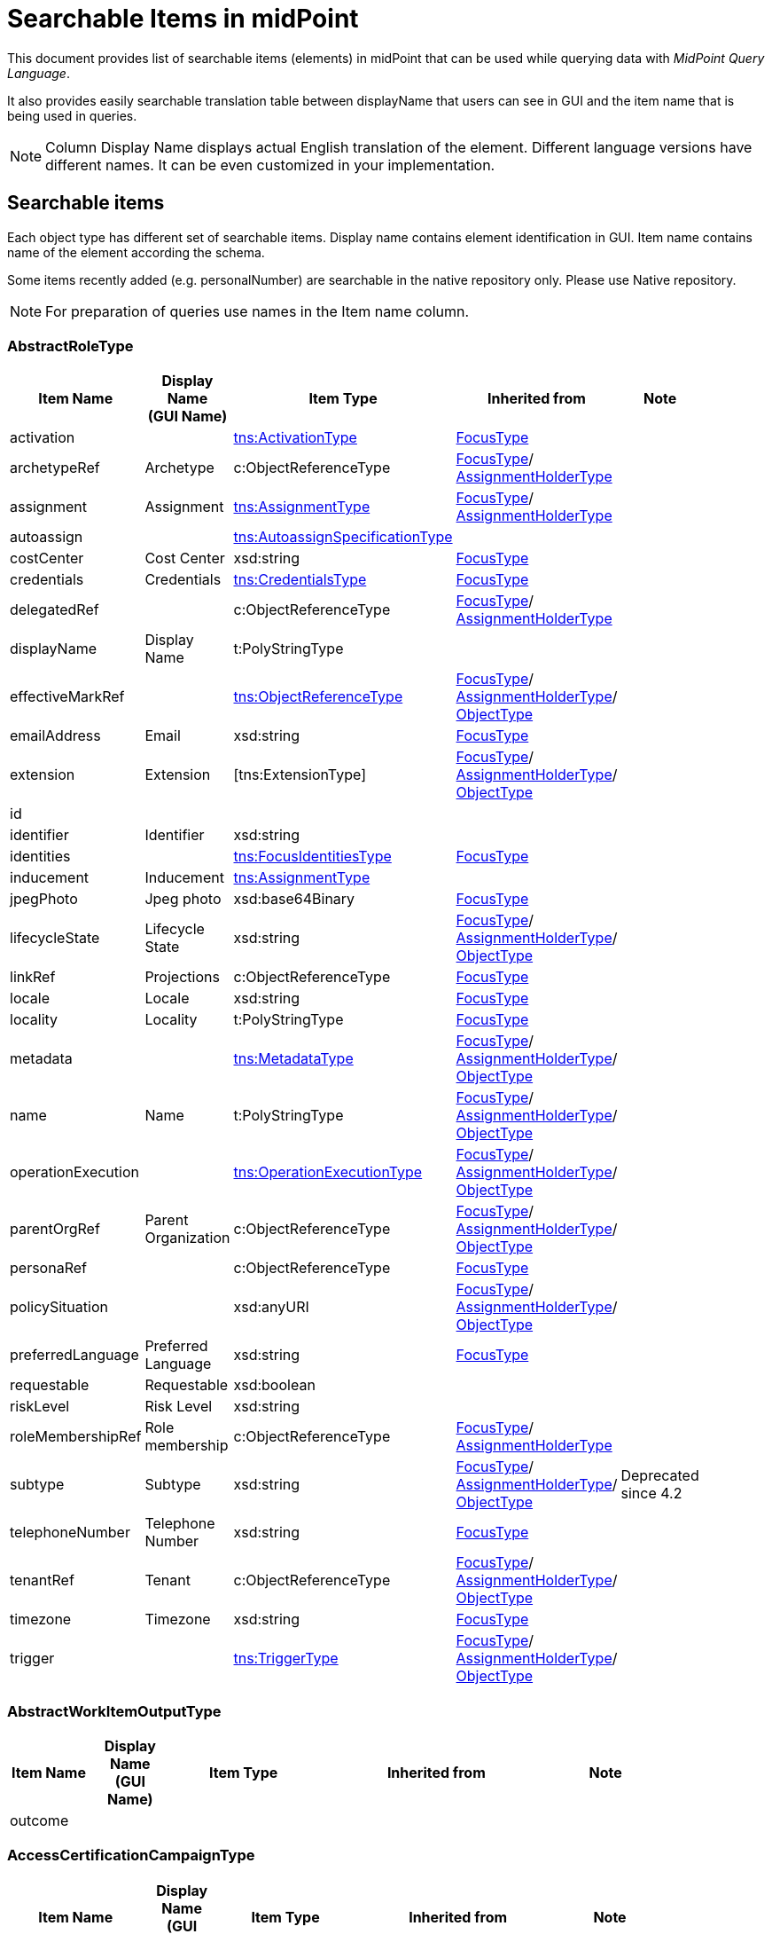 = Searchable Items in midPoint
:page-nav-title: Searchable items
:page-display-order: 400


This document provides list of searchable items (elements) in midPoint that can be used while querying data with _MidPoint Query Language_.

It also provides easily searchable translation table between displayName that users can see in GUI and the item name that is being used in queries.

NOTE: Column Display Name displays actual English translation of the element. Different language versions have different names. It can be even customized in your implementation.

== Searchable items

Each object type has different set of searchable items.
Display name contains element identification in GUI.
Item name contains name of the element according the schema.

Some items recently added (e.g. personalNumber) are searchable in the native repository only. Please use Native repository.

NOTE: For preparation of queries use names in the Item name column.


[#_abstractroletype]
=== AbstractRoleType

[options="header", cols="10,10,18,30,12" width=85%]
|===
| Item Name | Display Name +
(GUI Name) | Item Type | Inherited from | Note
| activation |  | xref:#_activationtype[tns:ActivationType] | xref:#_focustype[FocusType] | 
| archetypeRef | Archetype | c:ObjectReferenceType | xref:#_focustype[FocusType]/ xref:#_assignmentholdertype[AssignmentHolderType] | 
| assignment | Assignment | xref:#_assignmenttype[tns:AssignmentType] | xref:#_focustype[FocusType]/ xref:#_assignmentholdertype[AssignmentHolderType] | 
| autoassign |  | xref:#_autoassignspecificationtype[tns:AutoassignSpecificationType] |  | 
| costCenter | Cost Center | xsd:string | xref:#_focustype[FocusType] | 
| credentials | Credentials | xref:#_credentialstype[tns:CredentialsType] | xref:#_focustype[FocusType] | 
| delegatedRef |  | c:ObjectReferenceType | xref:#_focustype[FocusType]/ xref:#_assignmentholdertype[AssignmentHolderType] | 
| displayName | Display Name | t:PolyStringType |  | 
| effectiveMarkRef |  | xref:#_objectreferencetype[tns:ObjectReferenceType] | xref:#_focustype[FocusType]/ xref:#_assignmentholdertype[AssignmentHolderType]/ xref:#_objecttype[ObjectType] | 
| emailAddress | Email | xsd:string | xref:#_focustype[FocusType] | 
| extension | Extension | [tns:ExtensionType] | xref:#_focustype[FocusType]/ xref:#_assignmentholdertype[AssignmentHolderType]/ xref:#_objecttype[ObjectType] | 
| id |  |  |  | 
| identifier | Identifier | xsd:string |  | 
| identities |  | xref:#_focusidentitiestype[tns:FocusIdentitiesType] | xref:#_focustype[FocusType] | 
| inducement | Inducement | xref:#_assignmenttype[tns:AssignmentType] |  | 
| jpegPhoto | Jpeg photo | xsd:base64Binary | xref:#_focustype[FocusType] | 
| lifecycleState | Lifecycle State | xsd:string | xref:#_focustype[FocusType]/ xref:#_assignmentholdertype[AssignmentHolderType]/ xref:#_objecttype[ObjectType] | 
| linkRef | Projections | c:ObjectReferenceType | xref:#_focustype[FocusType] | 
| locale | Locale | xsd:string | xref:#_focustype[FocusType] | 
| locality | Locality | t:PolyStringType | xref:#_focustype[FocusType] | 
| metadata |  | xref:#_metadatatype[tns:MetadataType] | xref:#_focustype[FocusType]/ xref:#_assignmentholdertype[AssignmentHolderType]/ xref:#_objecttype[ObjectType] | 
| name | Name | t:PolyStringType | xref:#_focustype[FocusType]/ xref:#_assignmentholdertype[AssignmentHolderType]/ xref:#_objecttype[ObjectType] | 
| operationExecution |  | xref:#_operationexecutiontype[tns:OperationExecutionType] | xref:#_focustype[FocusType]/ xref:#_assignmentholdertype[AssignmentHolderType]/ xref:#_objecttype[ObjectType] | 
| parentOrgRef | Parent Organization | c:ObjectReferenceType | xref:#_focustype[FocusType]/ xref:#_assignmentholdertype[AssignmentHolderType]/ xref:#_objecttype[ObjectType] | 
| personaRef |  | c:ObjectReferenceType | xref:#_focustype[FocusType] | 
| policySituation |  | xsd:anyURI | xref:#_focustype[FocusType]/ xref:#_assignmentholdertype[AssignmentHolderType]/ xref:#_objecttype[ObjectType] | 
| preferredLanguage | Preferred Language | xsd:string | xref:#_focustype[FocusType] | 
| requestable | Requestable | xsd:boolean |  | 
| riskLevel | Risk Level | xsd:string |  | 
| roleMembershipRef | Role membership | c:ObjectReferenceType | xref:#_focustype[FocusType]/ xref:#_assignmentholdertype[AssignmentHolderType] | 
| subtype | Subtype | xsd:string | xref:#_focustype[FocusType]/ xref:#_assignmentholdertype[AssignmentHolderType]/ xref:#_objecttype[ObjectType] | Deprecated since 4.2
| telephoneNumber | Telephone Number | xsd:string | xref:#_focustype[FocusType] | 
| tenantRef | Tenant | c:ObjectReferenceType | xref:#_focustype[FocusType]/ xref:#_assignmentholdertype[AssignmentHolderType]/ xref:#_objecttype[ObjectType] | 
| timezone | Timezone | xsd:string | xref:#_focustype[FocusType] | 
| trigger |  | xref:#_triggertype[tns:TriggerType] | xref:#_focustype[FocusType]/ xref:#_assignmentholdertype[AssignmentHolderType]/ xref:#_objecttype[ObjectType] | 
|===

[#_abstractworkitemoutputtype]
=== AbstractWorkItemOutputType

[options="header", cols="10,10,18,30,12" width=85%]
|===
| Item Name | Display Name +
(GUI Name) | Item Type | Inherited from | Note
| outcome |  |  |  | 
|===

[#_accesscertificationcampaigntype]
=== AccessCertificationCampaignType

[options="header", cols="10,10,18,30,12" width=85%]
|===
| Item Name | Display Name +
(GUI Name) | Item Type | Inherited from | Note
| archetypeRef |  |  |  | 
| assignment |  |  |  | 
| case |  |  |  | 
| definitionRef |  |  |  | 
| delegatedRef |  |  |  | 
| effectiveMarkRef |  |  |  | 
| endTimestamp |  |  |  | 
| extension |  |  |  | 
| handlerUri |  |  |  | 
| id |  |  |  | 
| iteration |  |  |  | 
| lifecycleState |  |  |  | 
| metadata |  |  |  | 
| name |  |  |  | 
| operationExecution |  |  |  | 
| ownerRef |  |  |  | 
| parentOrgRef |  |  |  | 
| policySituation |  |  |  | 
| roleMembershipRef |  |  |  | 
| stageNumber |  |  |  | 
| startTimestamp |  |  |  | 
| state |  |  |  | 
| subtype |  |  |  | 
| tenantRef |  |  |  | 
| trigger |  |  |  | 
|===

[#_accesscertificationcasetype]
=== AccessCertificationCaseType

[options="header", cols="10,10,18,30,12" width=85%]
|===
| Item Name | Display Name +
(GUI Name) | Item Type | Inherited from | Note
| activation |  |  |  | 
| currentStageCreateTimestamp |  |  |  | 
| currentStageDeadline |  |  |  | 
| currentStageOutcome |  |  |  | 
| id |  |  |  | 
| iteration |  |  |  | 
| objectRef |  |  |  | 
| orgRef |  |  |  | 
| outcome |  |  |  | 
| remediedTimestamp |  |  |  | 
| stageNumber |  |  |  | 
| targetRef |  |  |  | 
| tenantRef |  |  |  | 
| workItem |  |  |  | 
|===

[#_accesscertificationdefinitiontype]
=== AccessCertificationDefinitionType

[options="header", cols="10,10,18,30,12" width=85%]
|===
| Item Name | Display Name +
(GUI Name) | Item Type | Inherited from | Note
| archetypeRef |  |  |  | 
| assignment |  |  |  | 
| delegatedRef |  |  |  | 
| effectiveMarkRef |  |  |  | 
| extension |  |  |  | 
| handlerUri |  |  |  | 
| id |  |  |  | 
| lastCampaignClosedTimestamp |  |  |  | 
| lastCampaignStartedTimestamp |  |  |  | 
| lifecycleState |  |  |  | 
| metadata |  |  |  | 
| name |  |  |  | 
| operationExecution |  |  |  | 
| ownerRef |  |  |  | 
| parentOrgRef |  |  |  | 
| policySituation |  |  |  | 
| roleMembershipRef |  |  |  | 
| subtype |  |  |  | 
| tenantRef |  |  |  | 
| trigger |  |  |  | 
|===

[#_accesscertificationworkitemtype]
=== AccessCertificationWorkItemType

[options="header", cols="10,10,18,30,12" width=85%]
|===
| Item Name | Display Name +
(GUI Name) | Item Type | Inherited from | Note
| assigneeRef |  |  |  | 
| candidateRef |  |  |  | 
| closeTimestamp |  |  |  | 
| id |  |  |  | 
| iteration |  |  |  | 
| output |  |  |  | 
| outputChangeTimestamp |  |  |  | 
| performerRef |  |  |  | 
| stageNumber |  |  |  | 
|===

[#_activationtype]
=== ActivationType

[options="header", cols="10,10,18,30,12" width=85%]
|===
| Item Name | Display Name +
(GUI Name) | Item Type | Inherited from | Note
| administrativeStatus | Administrative status | [tns:ActivationStatusType] |  | 
| archiveTimestamp |  | xsd:dateTime |  | 
| disableReason |  | xsd:anyURI |  | 
| disableTimestamp |  | xsd:dateTime |  | 
| effectiveStatus | Effective status | [tns:ActivationStatusType] |  | 
| enableTimestamp |  | xsd:dateTime |  | 
| lockoutStatus | Lock-out Status | [tns:LockoutStatusType] |  | 
| validFrom | Valid from | xsd:dateTime |  | 
| validTo | Valid to | xsd:dateTime |  | 
| validityChangeTimestamp |  | xsd:dateTime |  | 
| validityStatus | Validity Status | [tns:TimeIntervalStatusType] |  | 
|===

[#_activityaffectedobjectstype]
=== ActivityAffectedObjectsType

[options="header", cols="10,10,18,30,12" width=85%]
|===
| Item Name | Display Name +
(GUI Name) | Item Type | Inherited from | Note
| activityType |  |  |  | 
| executionMode |  |  |  | 
| id |  |  |  | 
| objects |  |  |  | 
| predefinedConfigurationToUse |  |  |  | 
| resourceObjects |  |  |  | 
|===

[#_administrativeoperationalstatetype]
=== AdministrativeOperationalStateType

[options="header", cols="10,10,18,30,12" width=85%]
|===
| Item Name | Display Name +
(GUI Name) | Item Type | Inherited from | Note
| administrativeAvailabilityStatus |  |  |  | 
|===

[#_archetypetype]
=== ArchetypeType

[options="header", cols="10,10,18,30,12" width=85%]
|===
| Item Name | Display Name +
(GUI Name) | Item Type | Inherited from | Note
| activation |  | xref:#_activationtype[tns:ActivationType] | xref:#_abstractroletype[AbstractRoleType]/ xref:#_focustype[FocusType] | 
| archetypeRef | Archetype | c:ObjectReferenceType | xref:#_abstractroletype[AbstractRoleType]/ xref:#_focustype[FocusType]/ xref:#_assignmentholdertype[AssignmentHolderType] | 
| assignment | Assignment | xref:#_assignmenttype[tns:AssignmentType] | xref:#_abstractroletype[AbstractRoleType]/ xref:#_focustype[FocusType]/ xref:#_assignmentholdertype[AssignmentHolderType] | 
| autoassign |  | xref:#_autoassignspecificationtype[tns:AutoassignSpecificationType] | xref:#_abstractroletype[AbstractRoleType] | 
| costCenter | Cost Center | xsd:string | xref:#_abstractroletype[AbstractRoleType]/ xref:#_focustype[FocusType] | 
| credentials | Credentials | xref:#_credentialstype[tns:CredentialsType] | xref:#_abstractroletype[AbstractRoleType]/ xref:#_focustype[FocusType] | 
| delegatedRef |  | c:ObjectReferenceType | xref:#_abstractroletype[AbstractRoleType]/ xref:#_focustype[FocusType]/ xref:#_assignmentholdertype[AssignmentHolderType] | 
| displayName | Display Name | t:PolyStringType | xref:#_abstractroletype[AbstractRoleType] | 
| effectiveMarkRef |  | xref:#_objectreferencetype[tns:ObjectReferenceType] | xref:#_abstractroletype[AbstractRoleType]/ xref:#_focustype[FocusType]/ xref:#_assignmentholdertype[AssignmentHolderType]/ xref:#_objecttype[ObjectType] | 
| emailAddress | Email | xsd:string | xref:#_abstractroletype[AbstractRoleType]/ xref:#_focustype[FocusType] | 
| extension | Extension | [tns:ExtensionType] | xref:#_abstractroletype[AbstractRoleType]/ xref:#_focustype[FocusType]/ xref:#_assignmentholdertype[AssignmentHolderType]/ xref:#_objecttype[ObjectType] | 
| id |  |  |  | 
| identifier | Identifier | xsd:string | xref:#_abstractroletype[AbstractRoleType] | 
| identities |  | xref:#_focusidentitiestype[tns:FocusIdentitiesType] | xref:#_abstractroletype[AbstractRoleType]/ xref:#_focustype[FocusType] | 
| inducement | Inducement | xref:#_assignmenttype[tns:AssignmentType] | xref:#_abstractroletype[AbstractRoleType] | 
| jpegPhoto | Jpeg photo | xsd:base64Binary | xref:#_abstractroletype[AbstractRoleType]/ xref:#_focustype[FocusType] | 
| lifecycleState | Lifecycle State | xsd:string | xref:#_abstractroletype[AbstractRoleType]/ xref:#_focustype[FocusType]/ xref:#_assignmentholdertype[AssignmentHolderType]/ xref:#_objecttype[ObjectType] | 
| linkRef | Projections | c:ObjectReferenceType | xref:#_abstractroletype[AbstractRoleType]/ xref:#_focustype[FocusType] | 
| locale | Locale | xsd:string | xref:#_abstractroletype[AbstractRoleType]/ xref:#_focustype[FocusType] | 
| locality | Locality | t:PolyStringType | xref:#_abstractroletype[AbstractRoleType]/ xref:#_focustype[FocusType] | 
| metadata |  | xref:#_metadatatype[tns:MetadataType] | xref:#_abstractroletype[AbstractRoleType]/ xref:#_focustype[FocusType]/ xref:#_assignmentholdertype[AssignmentHolderType]/ xref:#_objecttype[ObjectType] | 
| name | Name | t:PolyStringType | xref:#_abstractroletype[AbstractRoleType]/ xref:#_focustype[FocusType]/ xref:#_assignmentholdertype[AssignmentHolderType]/ xref:#_objecttype[ObjectType] | 
| operationExecution |  | xref:#_operationexecutiontype[tns:OperationExecutionType] | xref:#_abstractroletype[AbstractRoleType]/ xref:#_focustype[FocusType]/ xref:#_assignmentholdertype[AssignmentHolderType]/ xref:#_objecttype[ObjectType] | 
| parentOrgRef | Parent Organization | c:ObjectReferenceType | xref:#_abstractroletype[AbstractRoleType]/ xref:#_focustype[FocusType]/ xref:#_assignmentholdertype[AssignmentHolderType]/ xref:#_objecttype[ObjectType] | 
| personaRef |  | c:ObjectReferenceType | xref:#_abstractroletype[AbstractRoleType]/ xref:#_focustype[FocusType] | 
| policySituation |  | xsd:anyURI | xref:#_abstractroletype[AbstractRoleType]/ xref:#_focustype[FocusType]/ xref:#_assignmentholdertype[AssignmentHolderType]/ xref:#_objecttype[ObjectType] | 
| preferredLanguage | Preferred Language | xsd:string | xref:#_abstractroletype[AbstractRoleType]/ xref:#_focustype[FocusType] | 
| requestable | Requestable | xsd:boolean | xref:#_abstractroletype[AbstractRoleType] | 
| riskLevel | Risk Level | xsd:string | xref:#_abstractroletype[AbstractRoleType] | 
| roleMembershipRef | Role membership | c:ObjectReferenceType | xref:#_abstractroletype[AbstractRoleType]/ xref:#_focustype[FocusType]/ xref:#_assignmentholdertype[AssignmentHolderType] | 
| subtype | Subtype | xsd:string | xref:#_abstractroletype[AbstractRoleType]/ xref:#_focustype[FocusType]/ xref:#_assignmentholdertype[AssignmentHolderType]/ xref:#_objecttype[ObjectType] | Deprecated since 4.2
| telephoneNumber | Telephone Number | xsd:string | xref:#_abstractroletype[AbstractRoleType]/ xref:#_focustype[FocusType] | 
| tenantRef | Tenant | c:ObjectReferenceType | xref:#_abstractroletype[AbstractRoleType]/ xref:#_focustype[FocusType]/ xref:#_assignmentholdertype[AssignmentHolderType]/ xref:#_objecttype[ObjectType] | 
| timezone | Timezone | xsd:string | xref:#_abstractroletype[AbstractRoleType]/ xref:#_focustype[FocusType] | 
| trigger |  | xref:#_triggertype[tns:TriggerType] | xref:#_abstractroletype[AbstractRoleType]/ xref:#_focustype[FocusType]/ xref:#_assignmentholdertype[AssignmentHolderType]/ xref:#_objecttype[ObjectType] | 
|===

[#_assignmentholdertype]
=== AssignmentHolderType

[options="header", cols="10,10,18,30,12" width=85%]
|===
| Item Name | Display Name +
(GUI Name) | Item Type | Inherited from | Note
| archetypeRef | Archetype | c:ObjectReferenceType |  | 
| assignment | Assignment | xref:#_assignmenttype[tns:AssignmentType] |  | 
| delegatedRef |  | c:ObjectReferenceType |  | 
| effectiveMarkRef |  | xref:#_objectreferencetype[tns:ObjectReferenceType] | xref:#_objecttype[ObjectType] | 
| extension | Extension | [tns:ExtensionType] | xref:#_objecttype[ObjectType] | 
| id |  |  |  | 
| lifecycleState | Lifecycle State | xsd:string | xref:#_objecttype[ObjectType] | 
| metadata |  | xref:#_metadatatype[tns:MetadataType] | xref:#_objecttype[ObjectType] | 
| name | Name | t:PolyStringType | xref:#_objecttype[ObjectType] | 
| operationExecution |  | xref:#_operationexecutiontype[tns:OperationExecutionType] | xref:#_objecttype[ObjectType] | 
| parentOrgRef | Parent Organization | c:ObjectReferenceType | xref:#_objecttype[ObjectType] | 
| policySituation |  | xsd:anyURI | xref:#_objecttype[ObjectType] | 
| roleMembershipRef | Role membership | c:ObjectReferenceType |  | 
| subtype | Subtype | xsd:string | xref:#_objecttype[ObjectType] | Deprecated since 4.2
| tenantRef | Tenant | c:ObjectReferenceType | xref:#_objecttype[ObjectType] | 
| trigger |  | xref:#_triggertype[tns:TriggerType] | xref:#_objecttype[ObjectType] | 
|===

[#_assignmenttype]
=== AssignmentType

[options="header", cols="10,10,18,30,12" width=85%]
|===
| Item Name | Display Name +
(GUI Name) | Item Type | Inherited from | Note
| activation |  | xref:#_activationtype[tns:ActivationType] |  | 
| construction | Construction | xref:#_constructiontype[tns:ConstructionType] |  | 
| extension |  | [tns:ExtensionType] |  | 
| id |  |  |  | 
| lifecycleState | Lifecycle state | xsd:string |  | 
| metadata |  | xref:#_metadatatype[tns:MetadataType] |  | 
| order | Order | xsd:int |  | 
| orgRef | Organization reference | c:ObjectReferenceType |  | 
| policySituation |  | xsd:anyURI |  | 
| subtype | Subtype | xsd:string |  | 
| targetRef | Target | c:ObjectReferenceType |  | 
| tenantRef | Tenant reference | c:ObjectReferenceType |  | 
|===

[#_auditeventrecordtype]
=== AuditEventRecordType

[options="header", cols="10,10,18,30,12" width=85%]
|===
| Item Name | Display Name +
(GUI Name) | Item Type | Inherited from | Note
| attorneyRef |  |  |  | 
| changedItem |  |  |  | 
| channel |  |  |  | 
| customColumnProperty |  |  |  | 
| effectivePrincipalRef |  |  |  | 
| effectivePrivilegesModification |  |  |  | 
| eventIdentifier |  |  |  | 
| eventStage |  |  |  | 
| eventType |  |  |  | 
| hostIdentifier |  |  |  | 
| initiatorRef |  |  |  | 
| message |  |  |  | 
| nodeIdentifier |  |  |  | 
| outcome |  |  |  | 
| parameter |  |  |  | 
| property |  |  |  | 
| remoteHostAddress |  |  |  | 
| repoId |  |  |  | 
| requestIdentifier |  |  |  | 
| resourceOid |  |  |  | 
| result |  |  |  | 
| sessionIdentifier |  |  |  | 
| targetOwnerRef |  |  |  | 
| targetRef |  |  |  | 
| taskIdentifier |  |  |  | 
| taskOID |  |  |  | 
| timestamp |  |  |  | 
|===

[#_autoassignspecificationtype]
=== AutoassignSpecificationType

[options="header", cols="10,10,18,30,12" width=85%]
|===
| Item Name | Display Name +
(GUI Name) | Item Type | Inherited from | Note
| enabled | AutoassignSpecificationType.enabled | xsd:boolean |  | 
|===

[#_basicobjectsettype]
=== BasicObjectSetType

[options="header", cols="10,10,18,30,12" width=85%]
|===
| Item Name | Display Name +
(GUI Name) | Item Type | Inherited from | Note
| archetypeRef |  |  |  | 
| type |  |  |  | 
|===

[#_basicresourceobjectsettype]
=== BasicResourceObjectSetType

[options="header", cols="10,10,18,30,12" width=85%]
|===
| Item Name | Display Name +
(GUI Name) | Item Type | Inherited from | Note
| intent |  |  |  | 
| kind |  |  |  | 
| objectclass |  |  |  | 
| resourceRef |  |  |  | 
|===

[#_casetype]
=== CaseType

[options="header", cols="10,10,18,30,12" width=85%]
|===
| Item Name | Display Name +
(GUI Name) | Item Type | Inherited from | Note
| archetypeRef |  |  |  | 
| assignment |  |  |  | 
| closeTimestamp |  |  |  | 
| delegatedRef |  |  |  | 
| effectiveMarkRef |  |  |  | 
| extension |  |  |  | 
| id |  |  |  | 
| lifecycleState |  |  |  | 
| metadata |  |  |  | 
| name |  |  |  | 
| objectRef |  |  |  | 
| operationExecution |  |  |  | 
| parentOrgRef |  |  |  | 
| parentRef |  |  |  | 
| policySituation |  |  |  | 
| requestorRef |  |  |  | 
| roleMembershipRef |  |  |  | 
| state |  |  |  | 
| subtype |  |  |  | 
| targetRef |  |  |  | 
| tenantRef |  |  |  | 
| trigger |  |  |  | 
| workItem |  |  |  | 
|===

[#_caseworkitemtype]
=== CaseWorkItemType

[options="header", cols="10,10,18,30,12" width=85%]
|===
| Item Name | Display Name +
(GUI Name) | Item Type | Inherited from | Note
| assigneeRef |  |  |  | 
| candidateRef |  |  |  | 
| closeTimestamp |  |  |  | 
| createTimestamp |  |  |  | 
| deadline |  |  |  | 
| id |  |  |  | 
| originalAssigneeRef |  |  |  | 
| output |  |  |  | 
| performerRef |  |  |  | 
| stageNumber |  |  |  | 
|===

[#_connectorhosttype]
=== ConnectorHostType

[options="header", cols="10,10,18,30,12" width=85%]
|===
| Item Name | Display Name +
(GUI Name) | Item Type | Inherited from | Note
| archetypeRef |  |  |  | 
| assignment |  |  |  | 
| delegatedRef |  |  |  | 
| effectiveMarkRef |  |  |  | 
| extension |  |  |  | 
| hostname |  |  |  | 
| id |  |  |  | 
| lifecycleState |  |  |  | 
| metadata |  |  |  | 
| name |  |  |  | 
| operationExecution |  |  |  | 
| parentOrgRef |  |  |  | 
| policySituation |  |  |  | 
| port |  |  |  | 
| roleMembershipRef |  |  |  | 
| subtype |  |  |  | 
| tenantRef |  |  |  | 
| trigger |  |  |  | 
|===

[#_connectortype]
=== ConnectorType

[options="header", cols="10,10,18,30,12" width=85%]
|===
| Item Name | Display Name +
(GUI Name) | Item Type | Inherited from | Note
| archetypeRef |  |  |  | 
| assignment |  |  |  | 
| available |  |  |  | 
| connectorBundle |  |  |  | 
| connectorHostRef |  |  |  | 
| connectorType |  |  |  | 
| connectorVersion |  |  |  | 
| delegatedRef |  |  |  | 
| displayName |  |  |  | 
| effectiveMarkRef |  |  |  | 
| extension |  |  |  | 
| framework |  |  |  | 
| id |  |  |  | 
| lifecycleState |  |  |  | 
| metadata |  |  |  | 
| name |  |  |  | 
| operationExecution |  |  |  | 
| parentOrgRef |  |  |  | 
| policySituation |  |  |  | 
| roleMembershipRef |  |  |  | 
| subtype |  |  |  | 
| targetSystemType |  |  |  | 
| tenantRef |  |  |  | 
| trigger |  |  |  | 
|===

[#_constructiontype]
=== ConstructionType

[options="header", cols="10,10,18,30,12" width=85%]
|===
| Item Name | Display Name +
(GUI Name) | Item Type | Inherited from | Note
| resourceRef |  | c:ObjectReferenceType |  | 
|===

[#_containerable]
=== Containerable

[options="header", cols="10,10,18,30,12" width=85%]
|===
| Item Name | Display Name +
(GUI Name) | Item Type | Inherited from | Note
| id |  |  |  | 
|===

[#_credentialstype]
=== CredentialsType

[options="header", cols="10,10,18,30,12" width=85%]
|===
| Item Name | Display Name +
(GUI Name) | Item Type | Inherited from | Note
| password | Password | xref:#_passwordtype[tns:PasswordType] |  | 
|===

[#_dashboardtype]
=== DashboardType

[options="header", cols="10,10,18,30,12" width=85%]
|===
| Item Name | Display Name +
(GUI Name) | Item Type | Inherited from | Note
| archetypeRef |  |  |  | 
| assignment |  |  |  | 
| delegatedRef |  |  |  | 
| effectiveMarkRef |  |  |  | 
| extension |  |  |  | 
| id |  |  |  | 
| lifecycleState |  |  |  | 
| metadata |  |  |  | 
| name |  |  |  | 
| operationExecution |  |  |  | 
| parentOrgRef |  |  |  | 
| policySituation |  |  |  | 
| roleMembershipRef |  |  |  | 
| subtype |  |  |  | 
| tenantRef |  |  |  | 
| trigger |  |  |  | 
|===

[#_focusidentitiestype]
=== FocusIdentitiesType

[options="header", cols="10,10,18,30,12" width=85%]
|===
| Item Name | Display Name +
(GUI Name) | Item Type | Inherited from | Note
| identity |  |  |  | 
| normalizedData |  |  |  | 
|===

[#_focusidentitysourcetype]
=== FocusIdentitySourceType

[options="header", cols="10,10,18,30,12" width=85%]
|===
| Item Name | Display Name +
(GUI Name) | Item Type | Inherited from | Note
| resourceRef |  |  |  | 
|===

[#_focusidentitytype]
=== FocusIdentityType

[options="header", cols="10,10,18,30,12" width=85%]
|===
| Item Name | Display Name +
(GUI Name) | Item Type | Inherited from | Note
| id |  |  |  | 
| source |  |  |  | 
|===

[#_focustype]
=== FocusType

[options="header", cols="10,10,18,30,12" width=85%]
|===
| Item Name | Display Name +
(GUI Name) | Item Type | Inherited from | Note
| activation |  | xref:#_activationtype[tns:ActivationType] |  | 
| archetypeRef | Archetype | c:ObjectReferenceType | xref:#_assignmentholdertype[AssignmentHolderType] | 
| assignment | Assignment | xref:#_assignmenttype[tns:AssignmentType] | xref:#_assignmentholdertype[AssignmentHolderType] | 
| costCenter | Cost Center | xsd:string |  | 
| credentials | Credentials | xref:#_credentialstype[tns:CredentialsType] |  | 
| delegatedRef |  | c:ObjectReferenceType | xref:#_assignmentholdertype[AssignmentHolderType] | 
| effectiveMarkRef |  | xref:#_objectreferencetype[tns:ObjectReferenceType] | xref:#_assignmentholdertype[AssignmentHolderType]/ xref:#_objecttype[ObjectType] | 
| emailAddress | Email | xsd:string |  | 
| extension | Extension | [tns:ExtensionType] | xref:#_assignmentholdertype[AssignmentHolderType]/ xref:#_objecttype[ObjectType] | 
| id |  |  |  | 
| identities |  | xref:#_focusidentitiestype[tns:FocusIdentitiesType] |  | 
| jpegPhoto | Jpeg photo | xsd:base64Binary |  | 
| lifecycleState | Lifecycle State | xsd:string | xref:#_assignmentholdertype[AssignmentHolderType]/ xref:#_objecttype[ObjectType] | 
| linkRef | Projections | c:ObjectReferenceType |  | 
| locale | Locale | xsd:string |  | 
| locality | Locality | t:PolyStringType |  | 
| metadata |  | xref:#_metadatatype[tns:MetadataType] | xref:#_assignmentholdertype[AssignmentHolderType]/ xref:#_objecttype[ObjectType] | 
| name | Name | t:PolyStringType | xref:#_assignmentholdertype[AssignmentHolderType]/ xref:#_objecttype[ObjectType] | 
| operationExecution |  | xref:#_operationexecutiontype[tns:OperationExecutionType] | xref:#_assignmentholdertype[AssignmentHolderType]/ xref:#_objecttype[ObjectType] | 
| parentOrgRef | Parent Organization | c:ObjectReferenceType | xref:#_assignmentholdertype[AssignmentHolderType]/ xref:#_objecttype[ObjectType] | 
| personaRef |  | c:ObjectReferenceType |  | 
| policySituation |  | xsd:anyURI | xref:#_assignmentholdertype[AssignmentHolderType]/ xref:#_objecttype[ObjectType] | 
| preferredLanguage | Preferred Language | xsd:string |  | 
| roleMembershipRef | Role membership | c:ObjectReferenceType | xref:#_assignmentholdertype[AssignmentHolderType] | 
| subtype | Subtype | xsd:string | xref:#_assignmentholdertype[AssignmentHolderType]/ xref:#_objecttype[ObjectType] | Deprecated since 4.2
| telephoneNumber | Telephone Number | xsd:string |  | 
| tenantRef | Tenant | c:ObjectReferenceType | xref:#_assignmentholdertype[AssignmentHolderType]/ xref:#_objecttype[ObjectType] | 
| timezone | Timezone | xsd:string |  | 
| trigger |  | xref:#_triggertype[tns:TriggerType] | xref:#_assignmentholdertype[AssignmentHolderType]/ xref:#_objecttype[ObjectType] | 
|===

[#_formtype]
=== FormType

[options="header", cols="10,10,18,30,12" width=85%]
|===
| Item Name | Display Name +
(GUI Name) | Item Type | Inherited from | Note
| archetypeRef |  |  |  | 
| assignment |  |  |  | 
| delegatedRef |  |  |  | 
| effectiveMarkRef |  |  |  | 
| extension |  |  |  | 
| id |  |  |  | 
| lifecycleState |  |  |  | 
| metadata |  |  |  | 
| name |  |  |  | 
| operationExecution |  |  |  | 
| parentOrgRef |  |  |  | 
| policySituation |  |  |  | 
| roleMembershipRef |  |  |  | 
| subtype |  |  |  | 
| tenantRef |  |  |  | 
| trigger |  |  |  | 
|===

[#_functionlibrarytype]
=== FunctionLibraryType

[options="header", cols="10,10,18,30,12" width=85%]
|===
| Item Name | Display Name +
(GUI Name) | Item Type | Inherited from | Note
| archetypeRef | Archetype | c:ObjectReferenceType | xref:#_assignmentholdertype[AssignmentHolderType] | 
| assignment | Assignment | xref:#_assignmenttype[tns:AssignmentType] | xref:#_assignmentholdertype[AssignmentHolderType] | 
| delegatedRef |  | c:ObjectReferenceType | xref:#_assignmentholdertype[AssignmentHolderType] | 
| effectiveMarkRef |  | xref:#_objectreferencetype[tns:ObjectReferenceType] | xref:#_assignmentholdertype[AssignmentHolderType]/ xref:#_objecttype[ObjectType] | 
| extension | Extension | [tns:ExtensionType] | xref:#_assignmentholdertype[AssignmentHolderType]/ xref:#_objecttype[ObjectType] | 
| id |  |  |  | 
| lifecycleState | Lifecycle State | xsd:string | xref:#_assignmentholdertype[AssignmentHolderType]/ xref:#_objecttype[ObjectType] | 
| metadata |  | xref:#_metadatatype[tns:MetadataType] | xref:#_assignmentholdertype[AssignmentHolderType]/ xref:#_objecttype[ObjectType] | 
| name | Name | t:PolyStringType | xref:#_assignmentholdertype[AssignmentHolderType]/ xref:#_objecttype[ObjectType] | 
| operationExecution |  | xref:#_operationexecutiontype[tns:OperationExecutionType] | xref:#_assignmentholdertype[AssignmentHolderType]/ xref:#_objecttype[ObjectType] | 
| parentOrgRef | Parent Organization | c:ObjectReferenceType | xref:#_assignmentholdertype[AssignmentHolderType]/ xref:#_objecttype[ObjectType] | 
| policySituation |  | xsd:anyURI | xref:#_assignmentholdertype[AssignmentHolderType]/ xref:#_objecttype[ObjectType] | 
| roleMembershipRef | Role membership | c:ObjectReferenceType | xref:#_assignmentholdertype[AssignmentHolderType] | 
| subtype | Subtype | xsd:string | xref:#_assignmentholdertype[AssignmentHolderType]/ xref:#_objecttype[ObjectType] | Deprecated since 4.2
| tenantRef | Tenant | c:ObjectReferenceType | xref:#_assignmentholdertype[AssignmentHolderType]/ xref:#_objecttype[ObjectType] | 
| trigger |  | xref:#_triggertype[tns:TriggerType] | xref:#_assignmentholdertype[AssignmentHolderType]/ xref:#_objecttype[ObjectType] | 
|===

[#_genericobjecttype]
=== GenericObjectType

[options="header", cols="10,10,18,30,12" width=85%]
|===
| Item Name | Display Name +
(GUI Name) | Item Type | Inherited from | Note
| activation |  | xref:#_activationtype[tns:ActivationType] | xref:#_focustype[FocusType] | 
| archetypeRef | Archetype | c:ObjectReferenceType | xref:#_focustype[FocusType]/ xref:#_assignmentholdertype[AssignmentHolderType] | 
| assignment | Assignment | xref:#_assignmenttype[tns:AssignmentType] | xref:#_focustype[FocusType]/ xref:#_assignmentholdertype[AssignmentHolderType] | 
| costCenter | Cost Center | xsd:string | xref:#_focustype[FocusType] | 
| credentials | Credentials | xref:#_credentialstype[tns:CredentialsType] | xref:#_focustype[FocusType] | 
| delegatedRef |  | c:ObjectReferenceType | xref:#_focustype[FocusType]/ xref:#_assignmentholdertype[AssignmentHolderType] | 
| effectiveMarkRef |  | xref:#_objectreferencetype[tns:ObjectReferenceType] | xref:#_focustype[FocusType]/ xref:#_assignmentholdertype[AssignmentHolderType]/ xref:#_objecttype[ObjectType] | 
| emailAddress | Email | xsd:string | xref:#_focustype[FocusType] | 
| extension | Extension | [tns:ExtensionType] | xref:#_focustype[FocusType]/ xref:#_assignmentholdertype[AssignmentHolderType]/ xref:#_objecttype[ObjectType] | 
| id |  |  |  | 
| identities |  | xref:#_focusidentitiestype[tns:FocusIdentitiesType] | xref:#_focustype[FocusType] | 
| jpegPhoto | Jpeg photo | xsd:base64Binary | xref:#_focustype[FocusType] | 
| lifecycleState | Lifecycle State | xsd:string | xref:#_focustype[FocusType]/ xref:#_assignmentholdertype[AssignmentHolderType]/ xref:#_objecttype[ObjectType] | 
| linkRef | Projections | c:ObjectReferenceType | xref:#_focustype[FocusType] | 
| locale | Locale | xsd:string | xref:#_focustype[FocusType] | 
| locality | Locality | t:PolyStringType | xref:#_focustype[FocusType] | 
| metadata |  | xref:#_metadatatype[tns:MetadataType] | xref:#_focustype[FocusType]/ xref:#_assignmentholdertype[AssignmentHolderType]/ xref:#_objecttype[ObjectType] | 
| name | Name | t:PolyStringType | xref:#_focustype[FocusType]/ xref:#_assignmentholdertype[AssignmentHolderType]/ xref:#_objecttype[ObjectType] | 
| operationExecution |  | xref:#_operationexecutiontype[tns:OperationExecutionType] | xref:#_focustype[FocusType]/ xref:#_assignmentholdertype[AssignmentHolderType]/ xref:#_objecttype[ObjectType] | 
| parentOrgRef | Parent Organization | c:ObjectReferenceType | xref:#_focustype[FocusType]/ xref:#_assignmentholdertype[AssignmentHolderType]/ xref:#_objecttype[ObjectType] | 
| personaRef |  | c:ObjectReferenceType | xref:#_focustype[FocusType] | 
| policySituation |  | xsd:anyURI | xref:#_focustype[FocusType]/ xref:#_assignmentholdertype[AssignmentHolderType]/ xref:#_objecttype[ObjectType] | 
| preferredLanguage | Preferred Language | xsd:string | xref:#_focustype[FocusType] | 
| roleMembershipRef | Role membership | c:ObjectReferenceType | xref:#_focustype[FocusType]/ xref:#_assignmentholdertype[AssignmentHolderType] | 
| subtype | Subtype | xsd:string | xref:#_focustype[FocusType]/ xref:#_assignmentholdertype[AssignmentHolderType]/ xref:#_objecttype[ObjectType] | Deprecated since 4.2
| telephoneNumber | Telephone Number | xsd:string | xref:#_focustype[FocusType] | 
| tenantRef | Tenant | c:ObjectReferenceType | xref:#_focustype[FocusType]/ xref:#_assignmentholdertype[AssignmentHolderType]/ xref:#_objecttype[ObjectType] | 
| timezone | Timezone | xsd:string | xref:#_focustype[FocusType] | 
| trigger |  | xref:#_triggertype[tns:TriggerType] | xref:#_focustype[FocusType]/ xref:#_assignmentholdertype[AssignmentHolderType]/ xref:#_objecttype[ObjectType] | 
|===

[#_lookuptablerowtype]
=== LookupTableRowType

[options="header", cols="10,10,18,30,12" width=85%]
|===
| Item Name | Display Name +
(GUI Name) | Item Type | Inherited from | Note
| id |  |  |  | 
| key |  | xsd:string |  | 
| label |  | t:PolyStringType |  | 
| lastChangeTimestamp |  | xsd:dateTime |  | 
| value |  | xsd:string |  | 
|===

[#_lookuptabletype]
=== LookupTableType

[options="header", cols="10,10,18,30,12" width=85%]
|===
| Item Name | Display Name +
(GUI Name) | Item Type | Inherited from | Note
| archetypeRef | Archetype | c:ObjectReferenceType | xref:#_assignmentholdertype[AssignmentHolderType] | 
| assignment | Assignment | xref:#_assignmenttype[tns:AssignmentType] | xref:#_assignmentholdertype[AssignmentHolderType] | 
| delegatedRef |  | c:ObjectReferenceType | xref:#_assignmentholdertype[AssignmentHolderType] | 
| effectiveMarkRef |  | xref:#_objectreferencetype[tns:ObjectReferenceType] | xref:#_assignmentholdertype[AssignmentHolderType]/ xref:#_objecttype[ObjectType] | 
| extension | Extension | [tns:ExtensionType] | xref:#_assignmentholdertype[AssignmentHolderType]/ xref:#_objecttype[ObjectType] | 
| id |  |  |  | 
| lifecycleState | Lifecycle State | xsd:string | xref:#_assignmentholdertype[AssignmentHolderType]/ xref:#_objecttype[ObjectType] | 
| metadata |  | xref:#_metadatatype[tns:MetadataType] | xref:#_assignmentholdertype[AssignmentHolderType]/ xref:#_objecttype[ObjectType] | 
| name | Name | t:PolyStringType | xref:#_assignmentholdertype[AssignmentHolderType]/ xref:#_objecttype[ObjectType] | 
| operationExecution |  | xref:#_operationexecutiontype[tns:OperationExecutionType] | xref:#_assignmentholdertype[AssignmentHolderType]/ xref:#_objecttype[ObjectType] | 
| parentOrgRef | Parent Organization | c:ObjectReferenceType | xref:#_assignmentholdertype[AssignmentHolderType]/ xref:#_objecttype[ObjectType] | 
| policySituation |  | xsd:anyURI | xref:#_assignmentholdertype[AssignmentHolderType]/ xref:#_objecttype[ObjectType] | 
| roleMembershipRef | Role membership | c:ObjectReferenceType | xref:#_assignmentholdertype[AssignmentHolderType] | 
| row |  | xref:#_lookuptablerowtype[tns:LookupTableRowType] |  | 
| subtype | Subtype | xsd:string | xref:#_assignmentholdertype[AssignmentHolderType]/ xref:#_objecttype[ObjectType] | Deprecated since 4.2
| tenantRef | Tenant | c:ObjectReferenceType | xref:#_assignmentholdertype[AssignmentHolderType]/ xref:#_objecttype[ObjectType] | 
| trigger |  | xref:#_triggertype[tns:TriggerType] | xref:#_assignmentholdertype[AssignmentHolderType]/ xref:#_objecttype[ObjectType] | 
|===

[#_marktype]
=== MarkType

[options="header", cols="10,10,18,30,12" width=85%]
|===
| Item Name | Display Name +
(GUI Name) | Item Type | Inherited from | Note
| archetypeRef | Archetype | c:ObjectReferenceType | xref:#_assignmentholdertype[AssignmentHolderType] | 
| assignment | Assignment | xref:#_assignmenttype[tns:AssignmentType] | xref:#_assignmentholdertype[AssignmentHolderType] | 
| delegatedRef |  | c:ObjectReferenceType | xref:#_assignmentholdertype[AssignmentHolderType] | 
| effectiveMarkRef |  | xref:#_objectreferencetype[tns:ObjectReferenceType] | xref:#_assignmentholdertype[AssignmentHolderType]/ xref:#_objecttype[ObjectType] | 
| extension | Extension | [tns:ExtensionType] | xref:#_assignmentholdertype[AssignmentHolderType]/ xref:#_objecttype[ObjectType] | 
| id |  |  |  | 
| lifecycleState | Lifecycle State | xsd:string | xref:#_assignmentholdertype[AssignmentHolderType]/ xref:#_objecttype[ObjectType] | 
| metadata |  | xref:#_metadatatype[tns:MetadataType] | xref:#_assignmentholdertype[AssignmentHolderType]/ xref:#_objecttype[ObjectType] | 
| name | Name | t:PolyStringType | xref:#_assignmentholdertype[AssignmentHolderType]/ xref:#_objecttype[ObjectType] | 
| operationExecution |  | xref:#_operationexecutiontype[tns:OperationExecutionType] | xref:#_assignmentholdertype[AssignmentHolderType]/ xref:#_objecttype[ObjectType] | 
| parentOrgRef | Parent Organization | c:ObjectReferenceType | xref:#_assignmentholdertype[AssignmentHolderType]/ xref:#_objecttype[ObjectType] | 
| policySituation |  | xsd:anyURI | xref:#_assignmentholdertype[AssignmentHolderType]/ xref:#_objecttype[ObjectType] | 
| roleMembershipRef | Role membership | c:ObjectReferenceType | xref:#_assignmentholdertype[AssignmentHolderType] | 
| subtype | Subtype | xsd:string | xref:#_assignmentholdertype[AssignmentHolderType]/ xref:#_objecttype[ObjectType] | Deprecated since 4.2
| tenantRef | Tenant | c:ObjectReferenceType | xref:#_assignmentholdertype[AssignmentHolderType]/ xref:#_objecttype[ObjectType] | 
| trigger |  | xref:#_triggertype[tns:TriggerType] | xref:#_assignmentholdertype[AssignmentHolderType]/ xref:#_objecttype[ObjectType] | 
|===

[#_messagetemplatetype]
=== MessageTemplateType

[options="header", cols="10,10,18,30,12" width=85%]
|===
| Item Name | Display Name +
(GUI Name) | Item Type | Inherited from | Note
| archetypeRef |  |  |  | 
| assignment |  |  |  | 
| delegatedRef |  |  |  | 
| effectiveMarkRef |  |  |  | 
| extension |  |  |  | 
| id |  |  |  | 
| lifecycleState |  |  |  | 
| metadata |  |  |  | 
| name |  |  |  | 
| operationExecution |  |  |  | 
| parentOrgRef |  |  |  | 
| policySituation |  |  |  | 
| roleMembershipRef |  |  |  | 
| subtype |  |  |  | 
| tenantRef |  |  |  | 
| trigger |  |  |  | 
|===

[#_metadatatype]
=== MetadataType

[options="header", cols="10,10,18,30,12" width=85%]
|===
| Item Name | Display Name +
(GUI Name) | Item Type | Inherited from | Note
| createApproverRef | Creation approved by | xref:#_objectreferencetype[tns:ObjectReferenceType] |  | 
| createChannel | Creation channel | xsd:anyURI |  | 
| createTimestamp | Created at | xsd:dateTime |  | 
| creatorRef | Creator | xref:#_objectreferencetype[tns:ObjectReferenceType] |  | 
| modifierRef | Modifier | xref:#_objectreferencetype[tns:ObjectReferenceType] |  | 
| modifyApproverRef | Last modification approved by | xref:#_objectreferencetype[tns:ObjectReferenceType] |  | 
| modifyChannel | Modification channel | xsd:anyURI |  | 
| modifyTimestamp | Modified at | xsd:dateTime |  | 
|===

[#_nodetype]
=== NodeType

[options="header", cols="10,10,18,30,12" width=85%]
|===
| Item Name | Display Name +
(GUI Name) | Item Type | Inherited from | Note
| archetypeRef |  |  |  | 
| assignment |  |  |  | 
| delegatedRef |  |  |  | 
| effectiveMarkRef |  |  |  | 
| extension |  |  |  | 
| id |  |  |  | 
| lifecycleState |  |  |  | 
| metadata |  |  |  | 
| name |  |  |  | 
| nodeIdentifier |  |  |  | 
| operationExecution |  |  |  | 
| operationalState |  |  |  | 
| parentOrgRef |  |  |  | 
| policySituation |  |  |  | 
| roleMembershipRef |  |  |  | 
| subtype |  |  |  | 
| tenantRef |  |  |  | 
| trigger |  |  |  | 
|===

[#_objectcollectiontype]
=== ObjectCollectionType

[options="header", cols="10,10,18,30,12" width=85%]
|===
| Item Name | Display Name +
(GUI Name) | Item Type | Inherited from | Note
| archetypeRef | Archetype | c:ObjectReferenceType | xref:#_assignmentholdertype[AssignmentHolderType] | 
| assignment | Assignment | xref:#_assignmenttype[tns:AssignmentType] | xref:#_assignmentholdertype[AssignmentHolderType] | 
| delegatedRef |  | c:ObjectReferenceType | xref:#_assignmentholdertype[AssignmentHolderType] | 
| effectiveMarkRef |  | xref:#_objectreferencetype[tns:ObjectReferenceType] | xref:#_assignmentholdertype[AssignmentHolderType]/ xref:#_objecttype[ObjectType] | 
| extension | Extension | [tns:ExtensionType] | xref:#_assignmentholdertype[AssignmentHolderType]/ xref:#_objecttype[ObjectType] | 
| id |  |  |  | 
| lifecycleState | Lifecycle State | xsd:string | xref:#_assignmentholdertype[AssignmentHolderType]/ xref:#_objecttype[ObjectType] | 
| metadata |  | xref:#_metadatatype[tns:MetadataType] | xref:#_assignmentholdertype[AssignmentHolderType]/ xref:#_objecttype[ObjectType] | 
| name | Name | t:PolyStringType | xref:#_assignmentholdertype[AssignmentHolderType]/ xref:#_objecttype[ObjectType] | 
| operationExecution |  | xref:#_operationexecutiontype[tns:OperationExecutionType] | xref:#_assignmentholdertype[AssignmentHolderType]/ xref:#_objecttype[ObjectType] | 
| parentOrgRef | Parent Organization | c:ObjectReferenceType | xref:#_assignmentholdertype[AssignmentHolderType]/ xref:#_objecttype[ObjectType] | 
| policySituation |  | xsd:anyURI | xref:#_assignmentholdertype[AssignmentHolderType]/ xref:#_objecttype[ObjectType] | 
| roleMembershipRef | Role membership | c:ObjectReferenceType | xref:#_assignmentholdertype[AssignmentHolderType] | 
| subtype | Subtype | xsd:string | xref:#_assignmentholdertype[AssignmentHolderType]/ xref:#_objecttype[ObjectType] | Deprecated since 4.2
| tenantRef | Tenant | c:ObjectReferenceType | xref:#_assignmentholdertype[AssignmentHolderType]/ xref:#_objecttype[ObjectType] | 
| trigger |  | xref:#_triggertype[tns:TriggerType] | xref:#_assignmentholdertype[AssignmentHolderType]/ xref:#_objecttype[ObjectType] | 
|===

[#_objectdeltaoperationtype]
=== ObjectDeltaOperationType

[options="header", cols="10,10,18,30,12" width=85%]
|===
| Item Name | Display Name +
(GUI Name) | Item Type | Inherited from | Note
| objectName |  | t:PolyStringType |  | 
| objectOid |  | xsd:string |  | 
| resourceName |  | t:PolyStringType |  | 
| resourceOid |  | xsd:string |  | 
| shadowIntent |  | xsd:string |  | 
| shadowKind |  | [tns:ShadowKindType] |  | 
|===

[#_objectreferencetype]
=== ObjectReferenceType

[options="header", cols="10,10,18,30,12" width=85%]
|===
| Item Name | Display Name +
(GUI Name) | Item Type | Inherited from | Note
|  |  |  |  | 
|===

[#_objecttemplatetype]
=== ObjectTemplateType

[options="header", cols="10,10,18,30,12" width=85%]
|===
| Item Name | Display Name +
(GUI Name) | Item Type | Inherited from | Note
| archetypeRef | Archetype | c:ObjectReferenceType | xref:#_assignmentholdertype[AssignmentHolderType] | 
| assignment | Assignment | xref:#_assignmenttype[tns:AssignmentType] | xref:#_assignmentholdertype[AssignmentHolderType] | 
| delegatedRef |  | c:ObjectReferenceType | xref:#_assignmentholdertype[AssignmentHolderType] | 
| effectiveMarkRef |  | xref:#_objectreferencetype[tns:ObjectReferenceType] | xref:#_assignmentholdertype[AssignmentHolderType]/ xref:#_objecttype[ObjectType] | 
| extension | Extension | [tns:ExtensionType] | xref:#_assignmentholdertype[AssignmentHolderType]/ xref:#_objecttype[ObjectType] | 
| id |  |  |  | 
| includeRef | Include | xref:#_objectreferencetype[tns:ObjectReferenceType] |  | 
| lifecycleState | Lifecycle State | xsd:string | xref:#_assignmentholdertype[AssignmentHolderType]/ xref:#_objecttype[ObjectType] | 
| metadata |  | xref:#_metadatatype[tns:MetadataType] | xref:#_assignmentholdertype[AssignmentHolderType]/ xref:#_objecttype[ObjectType] | 
| name | Name | t:PolyStringType | xref:#_assignmentholdertype[AssignmentHolderType]/ xref:#_objecttype[ObjectType] | 
| operationExecution |  | xref:#_operationexecutiontype[tns:OperationExecutionType] | xref:#_assignmentholdertype[AssignmentHolderType]/ xref:#_objecttype[ObjectType] | 
| parentOrgRef | Parent Organization | c:ObjectReferenceType | xref:#_assignmentholdertype[AssignmentHolderType]/ xref:#_objecttype[ObjectType] | 
| policySituation |  | xsd:anyURI | xref:#_assignmentholdertype[AssignmentHolderType]/ xref:#_objecttype[ObjectType] | 
| roleMembershipRef | Role membership | c:ObjectReferenceType | xref:#_assignmentholdertype[AssignmentHolderType] | 
| subtype | Subtype | xsd:string | xref:#_assignmentholdertype[AssignmentHolderType]/ xref:#_objecttype[ObjectType] | Deprecated since 4.2
| tenantRef | Tenant | c:ObjectReferenceType | xref:#_assignmentholdertype[AssignmentHolderType]/ xref:#_objecttype[ObjectType] | 
| trigger |  | xref:#_triggertype[tns:TriggerType] | xref:#_assignmentholdertype[AssignmentHolderType]/ xref:#_objecttype[ObjectType] | 
|===

[#_objecttype]
=== ObjectType

[options="header", cols="10,10,18,30,12" width=85%]
|===
| Item Name | Display Name +
(GUI Name) | Item Type | Inherited from | Note
| effectiveMarkRef |  | xref:#_objectreferencetype[tns:ObjectReferenceType] |  | 
| extension | Extension | [tns:ExtensionType] |  | 
| id |  |  |  | 
| lifecycleState | Lifecycle State | xsd:string |  | 
| metadata |  | xref:#_metadatatype[tns:MetadataType] |  | 
| name | Name | t:PolyStringType |  | 
| operationExecution |  | xref:#_operationexecutiontype[tns:OperationExecutionType] |  | 
| parentOrgRef | Parent Organization | c:ObjectReferenceType |  | 
| policySituation |  | xsd:anyURI |  | 
| subtype | Subtype | xsd:string |  | Deprecated since 4.2
| tenantRef | Tenant | c:ObjectReferenceType |  | 
| trigger |  | xref:#_triggertype[tns:TriggerType] |  | 
|===

[#_operationexecutiontype]
=== OperationExecutionType

[options="header", cols="10,10,18,30,12" width=85%]
|===
| Item Name | Display Name +
(GUI Name) | Item Type | Inherited from | Note
| id |  |  |  | 
| initiatorRef |  | xref:#_objectreferencetype[tns:ObjectReferenceType] |  | 
| recordType |  | [tns:OperationExecutionRecordTypeType] |  | 
| status |  | [tns:OperationResultStatusType] |  | 
| taskRef |  | xref:#_objectreferencetype[tns:ObjectReferenceType] |  | 
| timestamp |  | xsd:dateTime |  | 
|===

[#_operationalstatetype]
=== OperationalStateType

[options="header", cols="10,10,18,30,12" width=85%]
|===
| Item Name | Display Name +
(GUI Name) | Item Type | Inherited from | Note
| lastAvailabilityStatus |  |  |  | 
|===

[#_orgtype]
=== OrgType

[options="header", cols="10,10,18,30,12" width=85%]
|===
| Item Name | Display Name +
(GUI Name) | Item Type | Inherited from | Note
| activation |  | xref:#_activationtype[tns:ActivationType] | xref:#_abstractroletype[AbstractRoleType]/ xref:#_focustype[FocusType] | 
| archetypeRef | Archetype | c:ObjectReferenceType | xref:#_abstractroletype[AbstractRoleType]/ xref:#_focustype[FocusType]/ xref:#_assignmentholdertype[AssignmentHolderType] | 
| assignment | Assignment | xref:#_assignmenttype[tns:AssignmentType] | xref:#_abstractroletype[AbstractRoleType]/ xref:#_focustype[FocusType]/ xref:#_assignmentholdertype[AssignmentHolderType] | 
| autoassign |  | xref:#_autoassignspecificationtype[tns:AutoassignSpecificationType] | xref:#_abstractroletype[AbstractRoleType] | 
| costCenter | Cost Center | xsd:string | xref:#_abstractroletype[AbstractRoleType]/ xref:#_focustype[FocusType] | 
| credentials | Credentials | xref:#_credentialstype[tns:CredentialsType] | xref:#_abstractroletype[AbstractRoleType]/ xref:#_focustype[FocusType] | 
| delegatedRef |  | c:ObjectReferenceType | xref:#_abstractroletype[AbstractRoleType]/ xref:#_focustype[FocusType]/ xref:#_assignmentholdertype[AssignmentHolderType] | 
| displayName | Display Name | t:PolyStringType | xref:#_abstractroletype[AbstractRoleType] | 
| displayOrder | Display Order | xsd:int |  | 
| effectiveMarkRef |  | xref:#_objectreferencetype[tns:ObjectReferenceType] | xref:#_abstractroletype[AbstractRoleType]/ xref:#_focustype[FocusType]/ xref:#_assignmentholdertype[AssignmentHolderType]/ xref:#_objecttype[ObjectType] | 
| emailAddress | Email | xsd:string | xref:#_abstractroletype[AbstractRoleType]/ xref:#_focustype[FocusType] | 
| extension | Extension | [tns:ExtensionType] | xref:#_abstractroletype[AbstractRoleType]/ xref:#_focustype[FocusType]/ xref:#_assignmentholdertype[AssignmentHolderType]/ xref:#_objecttype[ObjectType] | 
| id |  |  |  | 
| identifier | Identifier | xsd:string | xref:#_abstractroletype[AbstractRoleType] | 
| identities |  | xref:#_focusidentitiestype[tns:FocusIdentitiesType] | xref:#_abstractroletype[AbstractRoleType]/ xref:#_focustype[FocusType] | 
| inducement | Inducement | xref:#_assignmenttype[tns:AssignmentType] | xref:#_abstractroletype[AbstractRoleType] | 
| jpegPhoto | Jpeg photo | xsd:base64Binary | xref:#_abstractroletype[AbstractRoleType]/ xref:#_focustype[FocusType] | 
| lifecycleState | Lifecycle State | xsd:string | xref:#_abstractroletype[AbstractRoleType]/ xref:#_focustype[FocusType]/ xref:#_assignmentholdertype[AssignmentHolderType]/ xref:#_objecttype[ObjectType] | 
| linkRef | Projections | c:ObjectReferenceType | xref:#_abstractroletype[AbstractRoleType]/ xref:#_focustype[FocusType] | 
| locale | Locale | xsd:string | xref:#_abstractroletype[AbstractRoleType]/ xref:#_focustype[FocusType] | 
| locality | Locality | t:PolyStringType | xref:#_abstractroletype[AbstractRoleType]/ xref:#_focustype[FocusType] | 
| metadata |  | xref:#_metadatatype[tns:MetadataType] | xref:#_abstractroletype[AbstractRoleType]/ xref:#_focustype[FocusType]/ xref:#_assignmentholdertype[AssignmentHolderType]/ xref:#_objecttype[ObjectType] | 
| name | Name | t:PolyStringType | xref:#_abstractroletype[AbstractRoleType]/ xref:#_focustype[FocusType]/ xref:#_assignmentholdertype[AssignmentHolderType]/ xref:#_objecttype[ObjectType] | 
| operationExecution |  | xref:#_operationexecutiontype[tns:OperationExecutionType] | xref:#_abstractroletype[AbstractRoleType]/ xref:#_focustype[FocusType]/ xref:#_assignmentholdertype[AssignmentHolderType]/ xref:#_objecttype[ObjectType] | 
| parentOrgRef | Parent Organization | c:ObjectReferenceType | xref:#_abstractroletype[AbstractRoleType]/ xref:#_focustype[FocusType]/ xref:#_assignmentholdertype[AssignmentHolderType]/ xref:#_objecttype[ObjectType] | 
| personaRef |  | c:ObjectReferenceType | xref:#_abstractroletype[AbstractRoleType]/ xref:#_focustype[FocusType] | 
| policySituation |  | xsd:anyURI | xref:#_abstractroletype[AbstractRoleType]/ xref:#_focustype[FocusType]/ xref:#_assignmentholdertype[AssignmentHolderType]/ xref:#_objecttype[ObjectType] | 
| preferredLanguage | Preferred Language | xsd:string | xref:#_abstractroletype[AbstractRoleType]/ xref:#_focustype[FocusType] | 
| requestable | Requestable | xsd:boolean | xref:#_abstractroletype[AbstractRoleType] | 
| riskLevel | Risk Level | xsd:string | xref:#_abstractroletype[AbstractRoleType] | 
| roleMembershipRef | Role membership | c:ObjectReferenceType | xref:#_abstractroletype[AbstractRoleType]/ xref:#_focustype[FocusType]/ xref:#_assignmentholdertype[AssignmentHolderType] | 
| subtype | Subtype | xsd:string | xref:#_abstractroletype[AbstractRoleType]/ xref:#_focustype[FocusType]/ xref:#_assignmentholdertype[AssignmentHolderType]/ xref:#_objecttype[ObjectType] | Deprecated since 4.2
| telephoneNumber | Telephone Number | xsd:string | xref:#_abstractroletype[AbstractRoleType]/ xref:#_focustype[FocusType] | 
| tenant | Is Tenant | xsd:boolean |  | 
| tenantRef | Tenant | c:ObjectReferenceType | xref:#_abstractroletype[AbstractRoleType]/ xref:#_focustype[FocusType]/ xref:#_assignmentholdertype[AssignmentHolderType]/ xref:#_objecttype[ObjectType] | 
| timezone | Timezone | xsd:string | xref:#_abstractroletype[AbstractRoleType]/ xref:#_focustype[FocusType] | 
| trigger |  | xref:#_triggertype[tns:TriggerType] | xref:#_abstractroletype[AbstractRoleType]/ xref:#_focustype[FocusType]/ xref:#_assignmentholdertype[AssignmentHolderType]/ xref:#_objecttype[ObjectType] | 
|===

[#_passwordtype]
=== PasswordType

[options="header", cols="10,10,18,30,12" width=85%]
|===
| Item Name | Display Name +
(GUI Name) | Item Type | Inherited from | Note
| metadata |  | xref:#_metadatatype[tns:MetadataType] | [AbstractCredentialType] | 
|===

[#_reportdatatype]
=== ReportDataType

[options="header", cols="10,10,18,30,12" width=85%]
|===
| Item Name | Display Name +
(GUI Name) | Item Type | Inherited from | Note
| archetypeRef | Archetype | c:ObjectReferenceType | xref:#_assignmentholdertype[AssignmentHolderType] | 
| assignment | Assignment | xref:#_assignmenttype[tns:AssignmentType] | xref:#_assignmentholdertype[AssignmentHolderType] | 
| delegatedRef |  | c:ObjectReferenceType | xref:#_assignmentholdertype[AssignmentHolderType] | 
| effectiveMarkRef |  | xref:#_objectreferencetype[tns:ObjectReferenceType] | xref:#_assignmentholdertype[AssignmentHolderType]/ xref:#_objecttype[ObjectType] | 
| extension | Extension | [tns:ExtensionType] | xref:#_assignmentholdertype[AssignmentHolderType]/ xref:#_objecttype[ObjectType] | 
| id |  |  |  | 
| lifecycleState | Lifecycle State | xsd:string | xref:#_assignmentholdertype[AssignmentHolderType]/ xref:#_objecttype[ObjectType] | 
| metadata |  | xref:#_metadatatype[tns:MetadataType] | xref:#_assignmentholdertype[AssignmentHolderType]/ xref:#_objecttype[ObjectType] | 
| name | Name | t:PolyStringType | xref:#_assignmentholdertype[AssignmentHolderType]/ xref:#_objecttype[ObjectType] | 
| operationExecution |  | xref:#_operationexecutiontype[tns:OperationExecutionType] | xref:#_assignmentholdertype[AssignmentHolderType]/ xref:#_objecttype[ObjectType] | 
| parentOrgRef | Parent Organization | c:ObjectReferenceType | xref:#_assignmentholdertype[AssignmentHolderType]/ xref:#_objecttype[ObjectType] | 
| policySituation |  | xsd:anyURI | xref:#_assignmentholdertype[AssignmentHolderType]/ xref:#_objecttype[ObjectType] | 
| reportRef |  | c:ObjectReferenceType |  | 
| roleMembershipRef | Role membership | c:ObjectReferenceType | xref:#_assignmentholdertype[AssignmentHolderType] | 
| subtype | Subtype | xsd:string | xref:#_assignmentholdertype[AssignmentHolderType]/ xref:#_objecttype[ObjectType] | Deprecated since 4.2
| tenantRef | Tenant | c:ObjectReferenceType | xref:#_assignmentholdertype[AssignmentHolderType]/ xref:#_objecttype[ObjectType] | 
| trigger |  | xref:#_triggertype[tns:TriggerType] | xref:#_assignmentholdertype[AssignmentHolderType]/ xref:#_objecttype[ObjectType] | 
|===

[#_reporttype]
=== ReportType

[options="header", cols="10,10,18,30,12" width=85%]
|===
| Item Name | Display Name +
(GUI Name) | Item Type | Inherited from | Note
| archetypeRef | Archetype | c:ObjectReferenceType | xref:#_assignmentholdertype[AssignmentHolderType] | 
| assignment | Assignment | xref:#_assignmenttype[tns:AssignmentType] | xref:#_assignmentholdertype[AssignmentHolderType] | 
| delegatedRef |  | c:ObjectReferenceType | xref:#_assignmentholdertype[AssignmentHolderType] | 
| effectiveMarkRef |  | xref:#_objectreferencetype[tns:ObjectReferenceType] | xref:#_assignmentholdertype[AssignmentHolderType]/ xref:#_objecttype[ObjectType] | 
| extension | Extension | [tns:ExtensionType] | xref:#_assignmentholdertype[AssignmentHolderType]/ xref:#_objecttype[ObjectType] | 
| id |  |  |  | 
| lifecycleState | Lifecycle State | xsd:string | xref:#_assignmentholdertype[AssignmentHolderType]/ xref:#_objecttype[ObjectType] | 
| metadata |  | xref:#_metadatatype[tns:MetadataType] | xref:#_assignmentholdertype[AssignmentHolderType]/ xref:#_objecttype[ObjectType] | 
| name | Name | t:PolyStringType | xref:#_assignmentholdertype[AssignmentHolderType]/ xref:#_objecttype[ObjectType] | 
| operationExecution |  | xref:#_operationexecutiontype[tns:OperationExecutionType] | xref:#_assignmentholdertype[AssignmentHolderType]/ xref:#_objecttype[ObjectType] | 
| parentOrgRef | Parent Organization | c:ObjectReferenceType | xref:#_assignmentholdertype[AssignmentHolderType]/ xref:#_objecttype[ObjectType] | 
| policySituation |  | xsd:anyURI | xref:#_assignmentholdertype[AssignmentHolderType]/ xref:#_objecttype[ObjectType] | 
| roleMembershipRef | Role membership | c:ObjectReferenceType | xref:#_assignmentholdertype[AssignmentHolderType] | 
| subtype | Subtype | xsd:string | xref:#_assignmentholdertype[AssignmentHolderType]/ xref:#_objecttype[ObjectType] | Deprecated since 4.2
| tenantRef | Tenant | c:ObjectReferenceType | xref:#_assignmentholdertype[AssignmentHolderType]/ xref:#_objecttype[ObjectType] | 
| trigger |  | xref:#_triggertype[tns:TriggerType] | xref:#_assignmentholdertype[AssignmentHolderType]/ xref:#_objecttype[ObjectType] | 
|===

[#_resourcebusinessconfigurationtype]
=== ResourceBusinessConfigurationType

[options="header", cols="10,10,18,30,12" width=85%]
|===
| Item Name | Display Name +
(GUI Name) | Item Type | Inherited from | Note
| administrativeState |  |  |  | 
| approverRef |  |  |  | 
|===

[#_resourcetype]
=== ResourceType

[options="header", cols="10,10,18,30,12" width=85%]
|===
| Item Name | Display Name +
(GUI Name) | Item Type | Inherited from | Note
| abstract |  |  |  | 
| administrativeOperationalState |  |  |  | 
| archetypeRef |  |  |  | 
| assignment |  |  |  | 
| business |  |  |  | 
| connectorRef |  |  |  | 
| delegatedRef |  |  |  | 
| effectiveMarkRef |  |  |  | 
| extension |  |  |  | 
| id |  |  |  | 
| lifecycleState |  |  |  | 
| metadata |  |  |  | 
| name |  |  |  | 
| operationExecution |  |  |  | 
| operationalState |  |  |  | 
| parentOrgRef |  |  |  | 
| policySituation |  |  |  | 
| roleMembershipRef |  |  |  | 
| subtype |  |  |  | 
| super |  |  |  | 
| template |  |  |  | 
| tenantRef |  |  |  | 
| trigger |  |  |  | 
|===

[#_roleanalysisclustertype]
=== RoleAnalysisClusterType

[options="header", cols="10,10,18,30,12" width=85%]
|===
| Item Name | Display Name +
(GUI Name) | Item Type | Inherited from | Note
| archetypeRef |  |  |  | 
| assignment |  |  |  | 
| delegatedRef |  |  |  | 
| effectiveMarkRef |  |  |  | 
| extension |  |  |  | 
| id |  |  |  | 
| lifecycleState |  |  |  | 
| metadata |  |  |  | 
| name |  |  |  | 
| operationExecution |  |  |  | 
| parentOrgRef |  |  |  | 
| policySituation |  |  |  | 
| roleAnalysisSessionRef |  |  |  | 
| roleMembershipRef |  |  |  | 
| subtype |  |  |  | 
| tenantRef |  |  |  | 
| trigger |  |  |  | 
|===

[#_roleanalysissessiontype]
=== RoleAnalysisSessionType

[options="header", cols="10,10,18,30,12" width=85%]
|===
| Item Name | Display Name +
(GUI Name) | Item Type | Inherited from | Note
| archetypeRef |  |  |  | 
| assignment |  |  |  | 
| delegatedRef |  |  |  | 
| effectiveMarkRef |  |  |  | 
| extension |  |  |  | 
| id |  |  |  | 
| lifecycleState |  |  |  | 
| metadata |  |  |  | 
| name |  |  |  | 
| operationExecution |  |  |  | 
| parentOrgRef |  |  |  | 
| policySituation |  |  |  | 
| roleMembershipRef |  |  |  | 
| subtype |  |  |  | 
| tenantRef |  |  |  | 
| trigger |  |  |  | 
|===

[#_roletype]
=== RoleType

[options="header", cols="10,10,18,30,12" width=85%]
|===
| Item Name | Display Name +
(GUI Name) | Item Type | Inherited from | Note
| activation |  | xref:#_activationtype[tns:ActivationType] | xref:#_abstractroletype[AbstractRoleType]/ xref:#_focustype[FocusType] | 
| archetypeRef | Archetype | c:ObjectReferenceType | xref:#_abstractroletype[AbstractRoleType]/ xref:#_focustype[FocusType]/ xref:#_assignmentholdertype[AssignmentHolderType] | 
| assignment | Assignment | xref:#_assignmenttype[tns:AssignmentType] | xref:#_abstractroletype[AbstractRoleType]/ xref:#_focustype[FocusType]/ xref:#_assignmentholdertype[AssignmentHolderType] | 
| autoassign |  | xref:#_autoassignspecificationtype[tns:AutoassignSpecificationType] | xref:#_abstractroletype[AbstractRoleType] | 
| costCenter | Cost Center | xsd:string | xref:#_abstractroletype[AbstractRoleType]/ xref:#_focustype[FocusType] | 
| credentials | Credentials | xref:#_credentialstype[tns:CredentialsType] | xref:#_abstractroletype[AbstractRoleType]/ xref:#_focustype[FocusType] | 
| delegatedRef |  | c:ObjectReferenceType | xref:#_abstractroletype[AbstractRoleType]/ xref:#_focustype[FocusType]/ xref:#_assignmentholdertype[AssignmentHolderType] | 
| displayName | Display Name | t:PolyStringType | xref:#_abstractroletype[AbstractRoleType] | 
| effectiveMarkRef |  | xref:#_objectreferencetype[tns:ObjectReferenceType] | xref:#_abstractroletype[AbstractRoleType]/ xref:#_focustype[FocusType]/ xref:#_assignmentholdertype[AssignmentHolderType]/ xref:#_objecttype[ObjectType] | 
| emailAddress | Email | xsd:string | xref:#_abstractroletype[AbstractRoleType]/ xref:#_focustype[FocusType] | 
| extension | Extension | [tns:ExtensionType] | xref:#_abstractroletype[AbstractRoleType]/ xref:#_focustype[FocusType]/ xref:#_assignmentholdertype[AssignmentHolderType]/ xref:#_objecttype[ObjectType] | 
| id |  |  |  | 
| identifier | Identifier | xsd:string | xref:#_abstractroletype[AbstractRoleType] | 
| identities |  | xref:#_focusidentitiestype[tns:FocusIdentitiesType] | xref:#_abstractroletype[AbstractRoleType]/ xref:#_focustype[FocusType] | 
| inducement | Inducement | xref:#_assignmenttype[tns:AssignmentType] | xref:#_abstractroletype[AbstractRoleType] | 
| jpegPhoto | Jpeg photo | xsd:base64Binary | xref:#_abstractroletype[AbstractRoleType]/ xref:#_focustype[FocusType] | 
| lifecycleState | Lifecycle State | xsd:string | xref:#_abstractroletype[AbstractRoleType]/ xref:#_focustype[FocusType]/ xref:#_assignmentholdertype[AssignmentHolderType]/ xref:#_objecttype[ObjectType] | 
| linkRef | Projections | c:ObjectReferenceType | xref:#_abstractroletype[AbstractRoleType]/ xref:#_focustype[FocusType] | 
| locale | Locale | xsd:string | xref:#_abstractroletype[AbstractRoleType]/ xref:#_focustype[FocusType] | 
| locality | Locality | t:PolyStringType | xref:#_abstractroletype[AbstractRoleType]/ xref:#_focustype[FocusType] | 
| metadata |  | xref:#_metadatatype[tns:MetadataType] | xref:#_abstractroletype[AbstractRoleType]/ xref:#_focustype[FocusType]/ xref:#_assignmentholdertype[AssignmentHolderType]/ xref:#_objecttype[ObjectType] | 
| name | Name | t:PolyStringType | xref:#_abstractroletype[AbstractRoleType]/ xref:#_focustype[FocusType]/ xref:#_assignmentholdertype[AssignmentHolderType]/ xref:#_objecttype[ObjectType] | 
| operationExecution |  | xref:#_operationexecutiontype[tns:OperationExecutionType] | xref:#_abstractroletype[AbstractRoleType]/ xref:#_focustype[FocusType]/ xref:#_assignmentholdertype[AssignmentHolderType]/ xref:#_objecttype[ObjectType] | 
| parentOrgRef | Parent Organization | c:ObjectReferenceType | xref:#_abstractroletype[AbstractRoleType]/ xref:#_focustype[FocusType]/ xref:#_assignmentholdertype[AssignmentHolderType]/ xref:#_objecttype[ObjectType] | 
| personaRef |  | c:ObjectReferenceType | xref:#_abstractroletype[AbstractRoleType]/ xref:#_focustype[FocusType] | 
| policySituation |  | xsd:anyURI | xref:#_abstractroletype[AbstractRoleType]/ xref:#_focustype[FocusType]/ xref:#_assignmentholdertype[AssignmentHolderType]/ xref:#_objecttype[ObjectType] | 
| preferredLanguage | Preferred Language | xsd:string | xref:#_abstractroletype[AbstractRoleType]/ xref:#_focustype[FocusType] | 
| requestable | Requestable | xsd:boolean | xref:#_abstractroletype[AbstractRoleType] | 
| riskLevel | Risk Level | xsd:string | xref:#_abstractroletype[AbstractRoleType] | 
| roleMembershipRef | Role membership | c:ObjectReferenceType | xref:#_abstractroletype[AbstractRoleType]/ xref:#_focustype[FocusType]/ xref:#_assignmentholdertype[AssignmentHolderType] | 
| subtype | Subtype | xsd:string | xref:#_abstractroletype[AbstractRoleType]/ xref:#_focustype[FocusType]/ xref:#_assignmentholdertype[AssignmentHolderType]/ xref:#_objecttype[ObjectType] | Deprecated since 4.2
| telephoneNumber | Telephone Number | xsd:string | xref:#_abstractroletype[AbstractRoleType]/ xref:#_focustype[FocusType] | 
| tenantRef | Tenant | c:ObjectReferenceType | xref:#_abstractroletype[AbstractRoleType]/ xref:#_focustype[FocusType]/ xref:#_assignmentholdertype[AssignmentHolderType]/ xref:#_objecttype[ObjectType] | 
| timezone | Timezone | xsd:string | xref:#_abstractroletype[AbstractRoleType]/ xref:#_focustype[FocusType] | 
| trigger |  | xref:#_triggertype[tns:TriggerType] | xref:#_abstractroletype[AbstractRoleType]/ xref:#_focustype[FocusType]/ xref:#_assignmentholdertype[AssignmentHolderType]/ xref:#_objecttype[ObjectType] | 
|===

[#_scheduletype]
=== ScheduleType

[options="header", cols="10,10,18,30,12" width=85%]
|===
| Item Name | Display Name +
(GUI Name) | Item Type | Inherited from | Note
| recurrence |  |  |  | 
|===

[#_securitypolicytype]
=== SecurityPolicyType

[options="header", cols="10,10,18,30,12" width=85%]
|===
| Item Name | Display Name +
(GUI Name) | Item Type | Inherited from | Note
| archetypeRef |  |  |  | 
| assignment |  |  |  | 
| delegatedRef |  |  |  | 
| effectiveMarkRef |  |  |  | 
| extension |  |  |  | 
| id |  |  |  | 
| lifecycleState |  |  |  | 
| metadata |  |  |  | 
| name |  |  |  | 
| operationExecution |  |  |  | 
| parentOrgRef |  |  |  | 
| policySituation |  |  |  | 
| roleMembershipRef |  |  |  | 
| subtype |  |  |  | 
| tenantRef |  |  |  | 
| trigger |  |  |  | 
|===

[#_sequencetype]
=== SequenceType

[options="header", cols="10,10,18,30,12" width=85%]
|===
| Item Name | Display Name +
(GUI Name) | Item Type | Inherited from | Note
| archetypeRef | Archetype | c:ObjectReferenceType | xref:#_assignmentholdertype[AssignmentHolderType] | 
| assignment | Assignment | xref:#_assignmenttype[tns:AssignmentType] | xref:#_assignmentholdertype[AssignmentHolderType] | 
| delegatedRef |  | c:ObjectReferenceType | xref:#_assignmentholdertype[AssignmentHolderType] | 
| effectiveMarkRef |  | xref:#_objectreferencetype[tns:ObjectReferenceType] | xref:#_assignmentholdertype[AssignmentHolderType]/ xref:#_objecttype[ObjectType] | 
| extension | Extension | [tns:ExtensionType] | xref:#_assignmentholdertype[AssignmentHolderType]/ xref:#_objecttype[ObjectType] | 
| id |  |  |  | 
| lifecycleState | Lifecycle State | xsd:string | xref:#_assignmentholdertype[AssignmentHolderType]/ xref:#_objecttype[ObjectType] | 
| metadata |  | xref:#_metadatatype[tns:MetadataType] | xref:#_assignmentholdertype[AssignmentHolderType]/ xref:#_objecttype[ObjectType] | 
| name | Name | t:PolyStringType | xref:#_assignmentholdertype[AssignmentHolderType]/ xref:#_objecttype[ObjectType] | 
| operationExecution |  | xref:#_operationexecutiontype[tns:OperationExecutionType] | xref:#_assignmentholdertype[AssignmentHolderType]/ xref:#_objecttype[ObjectType] | 
| parentOrgRef | Parent Organization | c:ObjectReferenceType | xref:#_assignmentholdertype[AssignmentHolderType]/ xref:#_objecttype[ObjectType] | 
| policySituation |  | xsd:anyURI | xref:#_assignmentholdertype[AssignmentHolderType]/ xref:#_objecttype[ObjectType] | 
| roleMembershipRef | Role membership | c:ObjectReferenceType | xref:#_assignmentholdertype[AssignmentHolderType] | 
| subtype | Subtype | xsd:string | xref:#_assignmentholdertype[AssignmentHolderType]/ xref:#_objecttype[ObjectType] | Deprecated since 4.2
| tenantRef | Tenant | c:ObjectReferenceType | xref:#_assignmentholdertype[AssignmentHolderType]/ xref:#_objecttype[ObjectType] | 
| trigger |  | xref:#_triggertype[tns:TriggerType] | xref:#_assignmentholdertype[AssignmentHolderType]/ xref:#_objecttype[ObjectType] | 
|===

[#_servicetype]
=== ServiceType

[options="header", cols="10,10,18,30,12" width=85%]
|===
| Item Name | Display Name +
(GUI Name) | Item Type | Inherited from | Note
| activation |  | xref:#_activationtype[tns:ActivationType] | xref:#_abstractroletype[AbstractRoleType]/ xref:#_focustype[FocusType] | 
| archetypeRef | Archetype | c:ObjectReferenceType | xref:#_abstractroletype[AbstractRoleType]/ xref:#_focustype[FocusType]/ xref:#_assignmentholdertype[AssignmentHolderType] | 
| assignment | Assignment | xref:#_assignmenttype[tns:AssignmentType] | xref:#_abstractroletype[AbstractRoleType]/ xref:#_focustype[FocusType]/ xref:#_assignmentholdertype[AssignmentHolderType] | 
| autoassign |  | xref:#_autoassignspecificationtype[tns:AutoassignSpecificationType] | xref:#_abstractroletype[AbstractRoleType] | 
| costCenter | Cost Center | xsd:string | xref:#_abstractroletype[AbstractRoleType]/ xref:#_focustype[FocusType] | 
| credentials | Credentials | xref:#_credentialstype[tns:CredentialsType] | xref:#_abstractroletype[AbstractRoleType]/ xref:#_focustype[FocusType] | 
| delegatedRef |  | c:ObjectReferenceType | xref:#_abstractroletype[AbstractRoleType]/ xref:#_focustype[FocusType]/ xref:#_assignmentholdertype[AssignmentHolderType] | 
| displayName | Display Name | t:PolyStringType | xref:#_abstractroletype[AbstractRoleType] | 
| displayOrder | Display Order | xsd:int |  | 
| effectiveMarkRef |  | xref:#_objectreferencetype[tns:ObjectReferenceType] | xref:#_abstractroletype[AbstractRoleType]/ xref:#_focustype[FocusType]/ xref:#_assignmentholdertype[AssignmentHolderType]/ xref:#_objecttype[ObjectType] | 
| emailAddress | Email | xsd:string | xref:#_abstractroletype[AbstractRoleType]/ xref:#_focustype[FocusType] | 
| extension | Extension | [tns:ExtensionType] | xref:#_abstractroletype[AbstractRoleType]/ xref:#_focustype[FocusType]/ xref:#_assignmentholdertype[AssignmentHolderType]/ xref:#_objecttype[ObjectType] | 
| id |  |  |  | 
| identifier | Identifier | xsd:string | xref:#_abstractroletype[AbstractRoleType] | 
| identities |  | xref:#_focusidentitiestype[tns:FocusIdentitiesType] | xref:#_abstractroletype[AbstractRoleType]/ xref:#_focustype[FocusType] | 
| inducement | Inducement | xref:#_assignmenttype[tns:AssignmentType] | xref:#_abstractroletype[AbstractRoleType] | 
| jpegPhoto | Jpeg photo | xsd:base64Binary | xref:#_abstractroletype[AbstractRoleType]/ xref:#_focustype[FocusType] | 
| lifecycleState | Lifecycle State | xsd:string | xref:#_abstractroletype[AbstractRoleType]/ xref:#_focustype[FocusType]/ xref:#_assignmentholdertype[AssignmentHolderType]/ xref:#_objecttype[ObjectType] | 
| linkRef | Projections | c:ObjectReferenceType | xref:#_abstractroletype[AbstractRoleType]/ xref:#_focustype[FocusType] | 
| locale | Locale | xsd:string | xref:#_abstractroletype[AbstractRoleType]/ xref:#_focustype[FocusType] | 
| locality | Locality | t:PolyStringType | xref:#_abstractroletype[AbstractRoleType]/ xref:#_focustype[FocusType] | 
| metadata |  | xref:#_metadatatype[tns:MetadataType] | xref:#_abstractroletype[AbstractRoleType]/ xref:#_focustype[FocusType]/ xref:#_assignmentholdertype[AssignmentHolderType]/ xref:#_objecttype[ObjectType] | 
| name | Name | t:PolyStringType | xref:#_abstractroletype[AbstractRoleType]/ xref:#_focustype[FocusType]/ xref:#_assignmentholdertype[AssignmentHolderType]/ xref:#_objecttype[ObjectType] | 
| operationExecution |  | xref:#_operationexecutiontype[tns:OperationExecutionType] | xref:#_abstractroletype[AbstractRoleType]/ xref:#_focustype[FocusType]/ xref:#_assignmentholdertype[AssignmentHolderType]/ xref:#_objecttype[ObjectType] | 
| parentOrgRef | Parent Organization | c:ObjectReferenceType | xref:#_abstractroletype[AbstractRoleType]/ xref:#_focustype[FocusType]/ xref:#_assignmentholdertype[AssignmentHolderType]/ xref:#_objecttype[ObjectType] | 
| personaRef |  | c:ObjectReferenceType | xref:#_abstractroletype[AbstractRoleType]/ xref:#_focustype[FocusType] | 
| policySituation |  | xsd:anyURI | xref:#_abstractroletype[AbstractRoleType]/ xref:#_focustype[FocusType]/ xref:#_assignmentholdertype[AssignmentHolderType]/ xref:#_objecttype[ObjectType] | 
| preferredLanguage | Preferred Language | xsd:string | xref:#_abstractroletype[AbstractRoleType]/ xref:#_focustype[FocusType] | 
| requestable | Requestable | xsd:boolean | xref:#_abstractroletype[AbstractRoleType] | 
| riskLevel | Risk Level | xsd:string | xref:#_abstractroletype[AbstractRoleType] | 
| roleMembershipRef | Role membership | c:ObjectReferenceType | xref:#_abstractroletype[AbstractRoleType]/ xref:#_focustype[FocusType]/ xref:#_assignmentholdertype[AssignmentHolderType] | 
| subtype | Subtype | xsd:string | xref:#_abstractroletype[AbstractRoleType]/ xref:#_focustype[FocusType]/ xref:#_assignmentholdertype[AssignmentHolderType]/ xref:#_objecttype[ObjectType] | Deprecated since 4.2
| telephoneNumber | Telephone Number | xsd:string | xref:#_abstractroletype[AbstractRoleType]/ xref:#_focustype[FocusType] | 
| tenantRef | Tenant | c:ObjectReferenceType | xref:#_abstractroletype[AbstractRoleType]/ xref:#_focustype[FocusType]/ xref:#_assignmentholdertype[AssignmentHolderType]/ xref:#_objecttype[ObjectType] | 
| timezone | Timezone | xsd:string | xref:#_abstractroletype[AbstractRoleType]/ xref:#_focustype[FocusType] | 
| trigger |  | xref:#_triggertype[tns:TriggerType] | xref:#_abstractroletype[AbstractRoleType]/ xref:#_focustype[FocusType]/ xref:#_assignmentholdertype[AssignmentHolderType]/ xref:#_objecttype[ObjectType] | 
|===

[#_shadowcorrelationstatetype]
=== ShadowCorrelationStateType

[options="header", cols="10,10,18,30,12" width=85%]
|===
| Item Name | Display Name +
(GUI Name) | Item Type | Inherited from | Note
| correlationCaseCloseTimestamp |  |  |  | 
| correlationCaseOpenTimestamp |  |  |  | 
| correlationEndTimestamp |  |  |  | 
| correlationStartTimestamp |  |  |  | 
| situation |  |  |  | 
|===

[#_shadowtype]
=== ShadowType

[options="header", cols="10,10,18,30,12" width=85%]
|===
| Item Name | Display Name +
(GUI Name) | Item Type | Inherited from | Note
| attributes |  |  |  | 
| correlation |  |  |  | 
| dead |  |  |  | 
| effectiveMarkRef |  |  |  | 
| exists |  |  |  | 
| extension |  |  |  | 
| fullSynchronizationTimestamp |  |  |  | 
| id |  |  |  | 
| intent |  |  |  | 
| kind |  |  |  | 
| lifecycleState |  |  |  | 
| metadata |  |  |  | 
| name |  |  |  | 
| objectClass |  |  |  | 
| operationExecution |  |  |  | 
| parentOrgRef |  |  |  | 
| pendingOperation |  |  |  | 
| policySituation |  |  |  | 
| primaryIdentifierValue |  |  |  | 
| resourceRef |  |  |  | 
| subtype |  |  |  | 
| synchronizationSituation |  |  |  | 
| synchronizationTimestamp |  |  |  | 
| tag |  |  |  | 
| tenantRef |  |  |  | 
| trigger |  |  |  | 
|===

[#_simulationdefinitiontype]
=== SimulationDefinitionType

[options="header", cols="10,10,18,30,12" width=85%]
|===
| Item Name | Display Name +
(GUI Name) | Item Type | Inherited from | Note
| useOwnPartitionForProcessedObjects |  |  |  | 
|===

[#_simulationresultprocessedobjecttype]
=== SimulationResultProcessedObjectType

[options="header", cols="10,10,18,30,12" width=85%]
|===
| Item Name | Display Name +
(GUI Name) | Item Type | Inherited from | Note
| eventMarkRef |  |  |  | 
| focusRecordId |  |  |  | 
| id |  |  |  | 
| name |  |  |  | 
| oid |  |  |  | 
| state |  |  |  | 
| transactionId |  |  |  | 
| type |  |  |  | 
|===

[#_simulationresulttype]
=== SimulationResultType

[options="header", cols="10,10,18,30,12" width=85%]
|===
| Item Name | Display Name +
(GUI Name) | Item Type | Inherited from | Note
| archetypeRef |  |  |  | 
| assignment |  |  |  | 
| definition |  |  |  | 
| delegatedRef |  |  |  | 
| effectiveMarkRef |  |  |  | 
| endTimestamp |  |  |  | 
| extension |  |  |  | 
| id |  |  |  | 
| lifecycleState |  |  |  | 
| metadata |  |  |  | 
| name |  |  |  | 
| operationExecution |  |  |  | 
| parentOrgRef |  |  |  | 
| policySituation |  |  |  | 
| processedObject |  |  |  | 
| roleMembershipRef |  |  |  | 
| rootTaskRef |  |  |  | 
| startTimestamp |  |  |  | 
| subtype |  |  |  | 
| tenantRef |  |  |  | 
| trigger |  |  |  | 
|===

[#_superresourcedeclarationtype]
=== SuperResourceDeclarationType

[options="header", cols="10,10,18,30,12" width=85%]
|===
| Item Name | Display Name +
(GUI Name) | Item Type | Inherited from | Note
| resourceRef |  |  |  | 
|===

[#_systemconfigurationtype]
=== SystemConfigurationType

[options="header", cols="10,10,18,30,12" width=85%]
|===
| Item Name | Display Name +
(GUI Name) | Item Type | Inherited from | Note
| archetypeRef | Archetype | c:ObjectReferenceType | xref:#_assignmentholdertype[AssignmentHolderType] | 
| assignment | Assignment | xref:#_assignmenttype[tns:AssignmentType] | xref:#_assignmentholdertype[AssignmentHolderType] | 
| delegatedRef |  | c:ObjectReferenceType | xref:#_assignmentholdertype[AssignmentHolderType] | 
| effectiveMarkRef |  | xref:#_objectreferencetype[tns:ObjectReferenceType] | xref:#_assignmentholdertype[AssignmentHolderType]/ xref:#_objecttype[ObjectType] | 
| extension | Extension | [tns:ExtensionType] | xref:#_assignmentholdertype[AssignmentHolderType]/ xref:#_objecttype[ObjectType] | 
| id |  |  |  | 
| lifecycleState | Lifecycle State | xsd:string | xref:#_assignmentholdertype[AssignmentHolderType]/ xref:#_objecttype[ObjectType] | 
| metadata |  | xref:#_metadatatype[tns:MetadataType] | xref:#_assignmentholdertype[AssignmentHolderType]/ xref:#_objecttype[ObjectType] | 
| name | Name | t:PolyStringType | xref:#_assignmentholdertype[AssignmentHolderType]/ xref:#_objecttype[ObjectType] | 
| operationExecution |  | xref:#_operationexecutiontype[tns:OperationExecutionType] | xref:#_assignmentholdertype[AssignmentHolderType]/ xref:#_objecttype[ObjectType] | 
| parentOrgRef | Parent Organization | c:ObjectReferenceType | xref:#_assignmentholdertype[AssignmentHolderType]/ xref:#_objecttype[ObjectType] | 
| policySituation |  | xsd:anyURI | xref:#_assignmentholdertype[AssignmentHolderType]/ xref:#_objecttype[ObjectType] | 
| roleMembershipRef | Role membership | c:ObjectReferenceType | xref:#_assignmentholdertype[AssignmentHolderType] | 
| subtype | Subtype | xsd:string | xref:#_assignmentholdertype[AssignmentHolderType]/ xref:#_objecttype[ObjectType] | Deprecated since 4.2
| tenantRef | Tenant | c:ObjectReferenceType | xref:#_assignmentholdertype[AssignmentHolderType]/ xref:#_objecttype[ObjectType] | 
| trigger |  | xref:#_triggertype[tns:TriggerType] | xref:#_assignmentholdertype[AssignmentHolderType]/ xref:#_objecttype[ObjectType] | 
|===

[#_taskaffectedobjectstype]
=== TaskAffectedObjectsType

[options="header", cols="10,10,18,30,12" width=85%]
|===
| Item Name | Display Name +
(GUI Name) | Item Type | Inherited from | Note
| activity |  |  |  | 
|===

[#_taskautoscalingtype]
=== TaskAutoScalingType

[options="header", cols="10,10,18,30,12" width=85%]
|===
| Item Name | Display Name +
(GUI Name) | Item Type | Inherited from | Note
| mode |  |  |  | 
|===

[#_tasktype]
=== TaskType

[options="header", cols="10,10,18,30,12" width=85%]
|===
| Item Name | Display Name +
(GUI Name) | Item Type | Inherited from | Note
| affectedObjects |  |  |  | 
| archetypeRef |  |  |  | 
| assignment |  |  |  | 
| autoScaling |  |  |  | 
| binding |  |  |  | 
| completionTimestamp |  |  |  | 
| delegatedRef |  |  |  | 
| dependent |  |  |  | 
| effectiveMarkRef |  |  |  | 
| executionState |  |  |  | 
| extension |  |  |  | 
| handlerUri |  |  |  | 
| id |  |  |  | 
| lastRunFinishTimestamp |  |  |  | 
| lastRunStartTimestamp |  |  |  | 
| lifecycleState |  |  |  | 
| metadata |  |  |  | 
| name |  |  |  | 
| node |  |  |  | 
| objectRef |  |  |  | 
| operationExecution |  |  |  | 
| ownerRef |  |  |  | 
| parent |  |  |  | 
| parentOrgRef |  |  |  | 
| policySituation |  |  |  | 
| result |  |  |  | 
| resultStatus |  |  |  | 
| roleMembershipRef |  |  |  | 
| schedule |  |  |  | 
| schedulingState |  |  |  | 
| subtype |  |  |  | 
| taskIdentifier |  |  |  | 
| tenantRef |  |  |  | 
| threadStopAction |  |  |  | 
| trigger |  |  |  | 
| waitingReason |  |  |  | 
|===

[#_triggertype]
=== TriggerType

[options="header", cols="10,10,18,30,12" width=85%]
|===
| Item Name | Display Name +
(GUI Name) | Item Type | Inherited from | Note
| handlerUri |  | xsd:anyURI |  | 
| id |  |  |  | 
| timestamp |  | xsd:dateTime |  | 
|===

[#_usertype]
=== UserType

[options="header", cols="10,10,18,30,12" width=85%]
|===
| Item Name | Display Name +
(GUI Name) | Item Type | Inherited from | Note
| activation |  | xref:#_activationtype[tns:ActivationType] | xref:#_focustype[FocusType] | 
| additionalName | Additional Name | t:PolyStringType |  | 
| archetypeRef | Archetype | c:ObjectReferenceType | xref:#_focustype[FocusType]/ xref:#_assignmentholdertype[AssignmentHolderType] | 
| assignment | Assignment | xref:#_assignmenttype[tns:AssignmentType] | xref:#_focustype[FocusType]/ xref:#_assignmentholdertype[AssignmentHolderType] | 
| costCenter | Cost Center | xsd:string | xref:#_focustype[FocusType] | 
| credentials | Credentials | xref:#_credentialstype[tns:CredentialsType] | xref:#_focustype[FocusType] | 
| delegatedRef |  | c:ObjectReferenceType | xref:#_focustype[FocusType]/ xref:#_assignmentholdertype[AssignmentHolderType] | 
| effectiveMarkRef |  | xref:#_objectreferencetype[tns:ObjectReferenceType] | xref:#_focustype[FocusType]/ xref:#_assignmentholdertype[AssignmentHolderType]/ xref:#_objecttype[ObjectType] | 
| emailAddress | Email | xsd:string | xref:#_focustype[FocusType] | 
| employeeNumber | Employee Number | xsd:string |  | Deprecated since 4.8
| extension | Extension | [tns:ExtensionType] | xref:#_focustype[FocusType]/ xref:#_assignmentholdertype[AssignmentHolderType]/ xref:#_objecttype[ObjectType] | 
| familyName | Family name | t:PolyStringType |  | 
| fullName | Full name | t:PolyStringType |  | 
| givenName | Given name | t:PolyStringType |  | 
| honorificPrefix | Honorific Prefix | t:PolyStringType |  | 
| honorificSuffix | Honorific Suffix | t:PolyStringType |  | 
| identities |  | xref:#_focusidentitiestype[tns:FocusIdentitiesType] | xref:#_focustype[FocusType] | 
| lifecycleState | Lifecycle State | xsd:string | xref:#_focustype[FocusType]/ xref:#_assignmentholdertype[AssignmentHolderType]/ xref:#_objecttype[ObjectType] | 
| linkRef | Projections | c:ObjectReferenceType | xref:#_focustype[FocusType] | 
| locale | Locale | xsd:string | xref:#_focustype[FocusType] | 
| locality | Locality | t:PolyStringType | xref:#_focustype[FocusType] | 
| metadata |  | xref:#_metadatatype[tns:MetadataType] | xref:#_focustype[FocusType]/ xref:#_assignmentholdertype[AssignmentHolderType]/ xref:#_objecttype[ObjectType] | 
| name | Name | t:PolyStringType | xref:#_focustype[FocusType]/ xref:#_assignmentholdertype[AssignmentHolderType]/ xref:#_objecttype[ObjectType] | 
| nickName | Nickname | t:PolyStringType |  | 
| operationExecution |  | xref:#_operationexecutiontype[tns:OperationExecutionType] | xref:#_focustype[FocusType]/ xref:#_assignmentholdertype[AssignmentHolderType]/ xref:#_objecttype[ObjectType] | 
| organization | Organization | t:PolyStringType |  | 
| organizationalUnit | Organizational Unit | t:PolyStringType |  | 
| parentOrgRef | Parent Organization | c:ObjectReferenceType | xref:#_focustype[FocusType]/ xref:#_assignmentholdertype[AssignmentHolderType]/ xref:#_objecttype[ObjectType] | 
| personaRef |  | c:ObjectReferenceType | xref:#_focustype[FocusType] | 
| personalNumber | Personal Number | xsd:string |  | 
| policySituation |  | xsd:anyURI | xref:#_focustype[FocusType]/ xref:#_assignmentholdertype[AssignmentHolderType]/ xref:#_objecttype[ObjectType] | 
| preferredLanguage | Preferred Language | xsd:string | xref:#_focustype[FocusType] | 
| roleMembershipRef | Role membership | c:ObjectReferenceType | xref:#_focustype[FocusType]/ xref:#_assignmentholdertype[AssignmentHolderType] | 
| subtype | Subtype | xsd:string | xref:#_focustype[FocusType]/ xref:#_assignmentholdertype[AssignmentHolderType]/ xref:#_objecttype[ObjectType] | Deprecated since 4.2
| telephoneNumber | Telephone Number | xsd:string | xref:#_focustype[FocusType] | 
| tenantRef | Tenant | c:ObjectReferenceType | xref:#_focustype[FocusType]/ xref:#_assignmentholdertype[AssignmentHolderType]/ xref:#_objecttype[ObjectType] | 
| timezone | Timezone | xsd:string | xref:#_focustype[FocusType] | 
| title | Title | t:PolyStringType |  | 
| trigger |  | xref:#_triggertype[tns:TriggerType] | xref:#_focustype[FocusType]/ xref:#_assignmentholdertype[AssignmentHolderType]/ xref:#_objecttype[ObjectType] | 
|===

[#_valuepolicytype]
=== ValuePolicyType

[options="header", cols="10,10,18,30,12" width=85%]
|===
| Item Name | Display Name +
(GUI Name) | Item Type | Inherited from | Note
| archetypeRef | Archetype | c:ObjectReferenceType | xref:#_assignmentholdertype[AssignmentHolderType] | 
| assignment | Assignment | xref:#_assignmenttype[tns:AssignmentType] | xref:#_assignmentholdertype[AssignmentHolderType] | 
| delegatedRef |  | c:ObjectReferenceType | xref:#_assignmentholdertype[AssignmentHolderType] | 
| effectiveMarkRef |  | xref:#_objectreferencetype[tns:ObjectReferenceType] | xref:#_assignmentholdertype[AssignmentHolderType]/ xref:#_objecttype[ObjectType] | 
| extension | Extension | [tns:ExtensionType] | xref:#_assignmentholdertype[AssignmentHolderType]/ xref:#_objecttype[ObjectType] | 
| id |  |  |  | 
| lifecycleState | Lifecycle State | xsd:string | xref:#_assignmentholdertype[AssignmentHolderType]/ xref:#_objecttype[ObjectType] | 
| metadata |  | xref:#_metadatatype[tns:MetadataType] | xref:#_assignmentholdertype[AssignmentHolderType]/ xref:#_objecttype[ObjectType] | 
| name | Name | t:PolyStringType | xref:#_assignmentholdertype[AssignmentHolderType]/ xref:#_objecttype[ObjectType] | 
| operationExecution |  | xref:#_operationexecutiontype[tns:OperationExecutionType] | xref:#_assignmentholdertype[AssignmentHolderType]/ xref:#_objecttype[ObjectType] | 
| parentOrgRef | Parent Organization | c:ObjectReferenceType | xref:#_assignmentholdertype[AssignmentHolderType]/ xref:#_objecttype[ObjectType] | 
| policySituation |  | xsd:anyURI | xref:#_assignmentholdertype[AssignmentHolderType]/ xref:#_objecttype[ObjectType] | 
| roleMembershipRef | Role membership | c:ObjectReferenceType | xref:#_assignmentholdertype[AssignmentHolderType] | 
| subtype | Subtype | xsd:string | xref:#_assignmentholdertype[AssignmentHolderType]/ xref:#_objecttype[ObjectType] | Deprecated since 4.2
| tenantRef | Tenant | c:ObjectReferenceType | xref:#_assignmentholdertype[AssignmentHolderType]/ xref:#_objecttype[ObjectType] | 
| trigger |  | xref:#_triggertype[tns:TriggerType] | xref:#_assignmentholdertype[AssignmentHolderType]/ xref:#_objecttype[ObjectType] | 
|===
